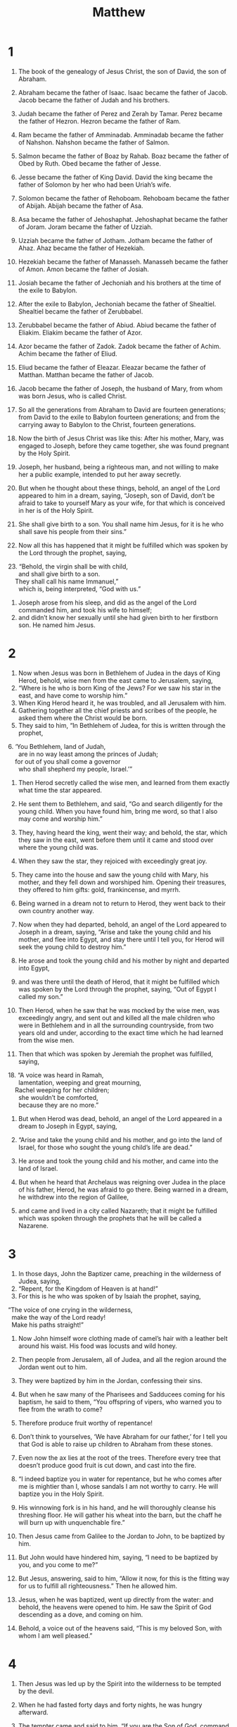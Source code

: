 #+TITLE: Matthew
* 1

1. The book of the genealogy of Jesus Christ, the son of David, the son of Abraham.

2. Abraham became the father of Isaac. Isaac became the father of Jacob. Jacob became the father of Judah and his brothers.
3. Judah became the father of Perez and Zerah by Tamar. Perez became the father of Hezron. Hezron became the father of Ram.
4. Ram became the father of Amminadab. Amminadab became the father of Nahshon. Nahshon became the father of Salmon.
5. Salmon became the father of Boaz by Rahab. Boaz became the father of Obed by Ruth. Obed became the father of Jesse.
6. Jesse became the father of King David. David the king became the father of Solomon by her who had been Uriah’s wife.
7. Solomon became the father of Rehoboam. Rehoboam became the father of Abijah. Abijah became the father of Asa.
8. Asa became the father of Jehoshaphat. Jehoshaphat became the father of Joram. Joram became the father of Uzziah.
9. Uzziah became the father of Jotham. Jotham became the father of Ahaz. Ahaz became the father of Hezekiah.
10. Hezekiah became the father of Manasseh. Manasseh became the father of Amon. Amon became the father of Josiah.
11. Josiah became the father of Jechoniah and his brothers at the time of the exile to Babylon.

12. After the exile to Babylon, Jechoniah became the father of Shealtiel. Shealtiel became the father of Zerubbabel.
13. Zerubbabel became the father of Abiud. Abiud became the father of Eliakim. Eliakim became the father of Azor.
14. Azor became the father of Zadok. Zadok became the father of Achim. Achim became the father of Eliud.
15. Eliud became the father of Eleazar. Eleazar became the father of Matthan. Matthan became the father of Jacob.
16. Jacob became the father of Joseph, the husband of Mary, from whom was born Jesus, who is called Christ.

17. So all the generations from Abraham to David are fourteen generations; from David to the exile to Babylon fourteen generations; and from the carrying away to Babylon to the Christ, fourteen generations.

18. Now the birth of Jesus Christ was like this: After his mother, Mary, was engaged to Joseph, before they came together, she was found pregnant by the Holy Spirit.
19. Joseph, her husband, being a righteous man, and not willing to make her a public example, intended to put her away secretly.
20. But when he thought about these things, behold, an angel of the Lord appeared to him in a dream, saying, “Joseph, son of David, don’t be afraid to take to yourself Mary as your wife, for that which is conceived in her is of the Holy Spirit.
21. She shall give birth to a son. You shall name him Jesus, for it is he who shall save his people from their sins.”

22. Now all this has happened that it might be fulfilled which was spoken by the Lord through the prophet, saying,

#+BEGIN_VERSE
23. “Behold, the virgin shall be with child,
      and shall give birth to a son.
    They shall call his name Immanuel,”
      which is, being interpreted, “God with us.”
#+END_VERSE

24. Joseph arose from his sleep, and did as the angel of the Lord commanded him, and took his wife to himself;
25. and didn’t know her sexually until she had given birth to her firstborn son. He named him Jesus.
* 2

1. Now when Jesus was born in Bethlehem of Judea in the days of King Herod, behold, wise men from the east came to Jerusalem, saying,
2. “Where is he who is born King of the Jews? For we saw his star in the east, and have come to worship him.”
3. When King Herod heard it, he was troubled, and all Jerusalem with him.
4. Gathering together all the chief priests and scribes of the people, he asked them where the Christ would be born.
5. They said to him, “In Bethlehem of Judea, for this is written through the prophet,

#+BEGIN_VERSE
6. ‘You Bethlehem, land of Judah,
      are in no way least among the princes of Judah;
    for out of you shall come a governor
      who shall shepherd my people, Israel.’”
#+END_VERSE

7. Then Herod secretly called the wise men, and learned from them exactly what time the star appeared.
8. He sent them to Bethlehem, and said, “Go and search diligently for the young child. When you have found him, bring me word, so that I also may come and worship him.”

9. They, having heard the king, went their way; and behold, the star, which they saw in the east, went before them until it came and stood over where the young child was.
10. When they saw the star, they rejoiced with exceedingly great joy.
11. They came into the house and saw the young child with Mary, his mother, and they fell down and worshiped him. Opening their treasures, they offered to him gifts: gold, frankincense, and myrrh.
12. Being warned in a dream not to return to Herod, they went back to their own country another way.

13. Now when they had departed, behold, an angel of the Lord appeared to Joseph in a dream, saying, “Arise and take the young child and his mother, and flee into Egypt, and stay there until I tell you, for Herod will seek the young child to destroy him.”

14. He arose and took the young child and his mother by night and departed into Egypt,
15. and was there until the death of Herod, that it might be fulfilled which was spoken by the Lord through the prophet, saying, “Out of Egypt I called my son.”

16. Then Herod, when he saw that he was mocked by the wise men, was exceedingly angry, and sent out and killed all the male children who were in Bethlehem and in all the surrounding countryside, from two years old and under, according to the exact time which he had learned from the wise men.
17. Then that which was spoken by Jeremiah the prophet was fulfilled, saying,

#+BEGIN_VERSE
18. “A voice was heard in Ramah,
      lamentation, weeping and great mourning,
    Rachel weeping for her children;
      she wouldn’t be comforted,
      because they are no more.”
#+END_VERSE

19. But when Herod was dead, behold, an angel of the Lord appeared in a dream to Joseph in Egypt, saying,
20. “Arise and take the young child and his mother, and go into the land of Israel, for those who sought the young child’s life are dead.”

21. He arose and took the young child and his mother, and came into the land of Israel.
22. But when he heard that Archelaus was reigning over Judea in the place of his father, Herod, he was afraid to go there. Being warned in a dream, he withdrew into the region of Galilee,
23. and came and lived in a city called Nazareth; that it might be fulfilled which was spoken through the prophets that he will be called a Nazarene.
* 3

1. In those days, John the Baptizer came, preaching in the wilderness of Judea, saying,
2. “Repent, for the Kingdom of Heaven is at hand!”
3. For this is he who was spoken of by Isaiah the prophet, saying,
#+BEGIN_VERSE
    “The voice of one crying in the wilderness,
      make the way of the Lord ready!
      Make his paths straight!”
#+END_VERSE

4. Now John himself wore clothing made of camel’s hair with a leather belt around his waist. His food was locusts and wild honey.
5. Then people from Jerusalem, all of Judea, and all the region around the Jordan went out to him.
6. They were baptized by him in the Jordan, confessing their sins.

7. But when he saw many of the Pharisees and Sadducees coming for his baptism, he said to them, “You offspring of vipers, who warned you to flee from the wrath to come?
8. Therefore produce fruit worthy of repentance!
9. Don’t think to yourselves, ‘We have Abraham for our father,’ for I tell you that God is able to raise up children to Abraham from these stones.
10. Even now the ax lies at the root of the trees. Therefore every tree that doesn’t produce good fruit is cut down, and cast into the fire.

11. “I indeed baptize you in water for repentance, but he who comes after me is mightier than I, whose sandals I am not worthy to carry. He will baptize you in the Holy Spirit.
12. His winnowing fork is in his hand, and he will thoroughly cleanse his threshing floor. He will gather his wheat into the barn, but the chaff he will burn up with unquenchable fire.”

13. Then Jesus came from Galilee to the Jordan to John, to be baptized by him.
14. But John would have hindered him, saying, “I need to be baptized by you, and you come to me?”

15. But Jesus, answering, said to him, “Allow it now, for this is the fitting way for us to fulfill all righteousness.” Then he allowed him.

16. Jesus, when he was baptized, went up directly from the water: and behold, the heavens were opened to him. He saw the Spirit of God descending as a dove, and coming on him.
17. Behold, a voice out of the heavens said, “This is my beloved Son, with whom I am well pleased.”
* 4

1. Then Jesus was led up by the Spirit into the wilderness to be tempted by the devil.
2. When he had fasted forty days and forty nights, he was hungry afterward.
3. The tempter came and said to him, “If you are the Son of God, command that these stones become bread.”

4. But he answered, “It is written, ‘Man shall not live by bread alone, but by every word that proceeds out of God’s mouth.’”

5. Then the devil took him into the holy city. He set him on the pinnacle of the temple,
6. and said to him, “If you are the Son of God, throw yourself down, for it is written,
#+BEGIN_VERSE
    ‘He will command his angels concerning you,’ and,
    ‘On their hands they will bear you up,
      so that you don’t dash your foot against a stone.’”
#+END_VERSE

7. Jesus said to him, “Again, it is written, ‘You shall not test the Lord, your God.’”

8. Again, the devil took him to an exceedingly high mountain, and showed him all the kingdoms of the world and their glory.
9. He said to him, “I will give you all of these things, if you will fall down and worship me.”

10. Then Jesus said to him, “Get behind me, Satan! For it is written, ‘You shall worship the Lord your God, and you shall serve him only.’”

11. Then the devil left him, and behold, angels came and served him.

12. Now when Jesus heard that John was delivered up, he withdrew into Galilee.
13. Leaving Nazareth, he came and lived in Capernaum, which is by the sea, in the region of Zebulun and Naphtali,
14. that it might be fulfilled which was spoken through Isaiah the prophet, saying,

#+BEGIN_VERSE
15. “The land of Zebulun and the land of Naphtali,
      toward the sea, beyond the Jordan,
      Galilee of the Gentiles,

16. the people who sat in darkness saw a great light;
      to those who sat in the region and shadow of death,
      to them light has dawned.”
#+END_VERSE

17. From that time, Jesus began to preach, and to say, “Repent! For the Kingdom of Heaven is at hand.”

18. Walking by the sea of Galilee, he saw two brothers: Simon, who is called Peter, and Andrew, his brother, casting a net into the sea; for they were fishermen.
19. He said to them, “Come after me, and I will make you fishers for men.”

20. They immediately left their nets and followed him.
21. Going on from there, he saw two other brothers, James the son of Zebedee, and John his brother, in the boat with Zebedee their father, mending their nets. He called them.
22. They immediately left the boat and their father, and followed him.

23. Jesus went about in all Galilee, teaching in their synagogues, preaching the Good News of the Kingdom, and healing every disease and every sickness among the people.
24. The report about him went out into all Syria. They brought to him all who were sick, afflicted with various diseases and torments, possessed with demons, epileptics, and paralytics; and he healed them.
25. Great multitudes from Galilee, Decapolis, Jerusalem, Judea, and from beyond the Jordan followed him.
* 5

1. Seeing the multitudes, he went up onto the mountain. When he had sat down, his disciples came to him.
2. He opened his mouth and taught them, saying,

#+BEGIN_VERSE
3.  “Blessed are the poor in spirit,
      for theirs is the Kingdom of Heaven.

4.  Blessed are those who mourn,
      for they shall be comforted.

5.  Blessed are the gentle,
      for they shall inherit the earth.

6.  Blessed are those who hunger and thirst for righteousness,
      for they shall be filled.

7.  Blessed are the merciful,
      for they shall obtain mercy.

8.  Blessed are the pure in heart,
      for they shall see God.

9.  Blessed are the peacemakers,
      for they shall be called children of God.

10.  Blessed are those who have been persecuted for righteousness’ sake,
      for theirs is the Kingdom of Heaven.
#+END_VERSE

11.  “Blessed are you when people reproach you, persecute you, and say all kinds of evil against you falsely, for my sake.
12.  Rejoice, and be exceedingly glad, for great is your reward in heaven. For that is how they persecuted the prophets who were before you.

13.  “You are the salt of the earth, but if the salt has lost its flavor, with what will it be salted? It is then good for nothing, but to be cast out and trodden under the feet of men.

14.  You are the light of the world. A city located on a hill can’t be hidden.
15.  Neither do you light a lamp and put it under a measuring basket, but on a stand; and it shines to all who are in the house.
16.  Even so, let your light shine before men, that they may see your good works and glorify your Father who is in heaven.

17.  “Don’t think that I came to destroy the law or the prophets. I didn’t come to destroy, but to fulfill.
18.  For most certainly, I tell you, until heaven and earth pass away, not even one smallest letter or one tiny pen stroke shall in any way pass away from the law, until all things are accomplished.
19.  Therefore, whoever shall break one of these least commandments and teach others to do so, shall be called least in the Kingdom of Heaven; but whoever shall do and teach them shall be called great in the Kingdom of Heaven.
20.  For I tell you that unless your righteousness exceeds that of the scribes and Pharisees, there is no way you will enter into the Kingdom of Heaven.

21.  “You have heard that it was said to the ancient ones, ‘You shall not murder;’ and ‘Whoever murders will be in danger of the judgment.’
22.  But I tell you that everyone who is angry with his brother without a cause  will be in danger of the judgment. Whoever says to his brother, ‘Raca!’  will be in danger of the council. Whoever says, ‘You fool!’ will be in danger of the fire of Gehenna.

23.  “If therefore you are offering your gift at the altar, and there remember that your brother has anything against you,
24.  leave your gift there before the altar, and go your way. First be reconciled to your brother, and then come and offer your gift.
25.  Agree with your adversary quickly while you are with him on the way; lest perhaps the prosecutor deliver you to the judge, and the judge deliver you to the officer, and you be cast into prison.
26.  Most certainly I tell you, you shall by no means get out of there until you have paid the last penny.

27.  “You have heard that it was said,  ‘You shall not commit adultery;’
28.  but I tell you that everyone who gazes at a woman to lust after her has committed adultery with her already in his heart.
29.  If your right eye causes you to stumble, pluck it out and throw it away from you. For it is more profitable for you that one of your members should perish than for your whole body to be cast into Gehenna.
30.  If your right hand causes you to stumble, cut it off, and throw it away from you. For it is more profitable for you that one of your members should perish, than for your whole body to be cast into Gehenna.

31.  “It was also said, ‘Whoever shall put away his wife, let him give her a writing of divorce,’
32.  but I tell you that whoever puts away his wife, except for the cause of sexual immorality, makes her an adulteress; and whoever marries her when she is put away commits adultery.

33.  “Again you have heard that it was said to the ancient ones, ‘You shall not make false vows, but shall perform to the Lord your vows,’
34.  but I tell you, don’t swear at all: neither by heaven, for it is the throne of God;
35.  nor by the earth, for it is the footstool of his feet; nor by Jerusalem, for it is the city of the great King.
36.  Neither shall you swear by your head, for you can’t make one hair white or black.
37.  But let your ‘Yes’ be ‘Yes’ and your ‘No’ be ‘No.’ Whatever is more than these is of the evil one.

38.  “You have heard that it was said, ‘An eye for an eye, and a tooth for a tooth.’
39.  But I tell you, don’t resist him who is evil; but whoever strikes you on your right cheek, turn to him the other also.
40.  If anyone sues you to take away your coat, let him have your cloak also.
41.  Whoever compels you to go one mile, go with him two.
42.  Give to him who asks you, and don’t turn away him who desires to borrow from you.

43.  “You have heard that it was said, ‘You shall love your neighbor  and hate your enemy.’
44.  But I tell you, love your enemies, bless those who curse you, do good to those who hate you, and pray for those who mistreat you and persecute you,
45.  that you may be children of your Father who is in heaven. For he makes his sun to rise on the evil and the good, and sends rain on the just and the unjust.
46.  For if you love those who love you, what reward do you have? Don’t even the tax collectors do the same?
47.  If you only greet your friends, what more do you do than others? Don’t even the tax collectors do the same?
48.  Therefore you shall be perfect, just as your Father in heaven is perfect.
* 6

1.  “Be careful that you don’t do your charitable giving before men, to be seen by them, or else you have no reward from your Father who is in heaven.
2.  Therefore, when you do merciful deeds, don’t sound a trumpet before yourself, as the hypocrites do in the synagogues and in the streets, that they may get glory from men. Most certainly I tell you, they have received their reward.
3.  But when you do merciful deeds, don’t let your left hand know what your right hand does,
4.  so that your merciful deeds may be in secret, then your Father who sees in secret will reward you openly.

5.  “When you pray, you shall not be as the hypocrites, for they love to stand and pray in the synagogues and in the corners of the streets, that they may be seen by men. Most certainly, I tell you, they have received their reward.
6.  But you, when you pray, enter into your inner room, and having shut your door, pray to your Father who is in secret; and your Father who sees in secret will reward you openly.
7.  In praying, don’t use vain repetitions as the Gentiles do; for they think that they will be heard for their much speaking.
8.  Therefore don’t be like them, for your Father knows what things you need before you ask him.
9.  Pray like this:
#+BEGIN_VERSE
    “‘Our Father in heaven, may your name be kept holy.

10.  Let your Kingdom come.
      Let your will be done on earth as it is in heaven.

11.  Give us today our daily bread.

12.  Forgive us our debts,
      as we also forgive our debtors.

13.  Bring us not into temptation,
      but deliver us from the evil one.
    For yours is the Kingdom, the power, and the glory forever. Amen.’
#+END_VERSE

14.  “For if you forgive men their trespasses, your heavenly Father will also forgive you.
15.  But if you don’t forgive men their trespasses, neither will your Father forgive your trespasses.

16.  “Moreover when you fast, don’t be like the hypocrites, with sad faces. For they disfigure their faces that they may be seen by men to be fasting. Most certainly I tell you, they have received their reward.
17.  But you, when you fast, anoint your head and wash your face,
18.  so that you are not seen by men to be fasting, but by your Father who is in secret; and your Father, who sees in secret, will reward you.

19.  “Don’t lay up treasures for yourselves on the earth, where moth and rust consume, and where thieves break through and steal;
20.  but lay up for yourselves treasures in heaven, where neither moth nor rust consume, and where thieves don’t break through and steal;
21.  for where your treasure is, there your heart will be also.

22.  “The lamp of the body is the eye. If therefore your eye is sound, your whole body will be full of light.
23.  But if your eye is evil, your whole body will be full of darkness. If therefore the light that is in you is darkness, how great is the darkness!

24.  “No one can serve two masters, for either he will hate the one and love the other, or else he will be devoted to one and despise the other. You can’t serve both God and Mammon.
25.  Therefore I tell you, don’t be anxious for your life: what you will eat, or what you will drink; nor yet for your body, what you will wear. Isn’t life more than food, and the body more than clothing?
26.  See the birds of the sky, that they don’t sow, neither do they reap, nor gather into barns. Your heavenly Father feeds them. Aren’t you of much more value than they?

27.  “Which of you by being anxious, can add one moment to his lifespan?
28.  Why are you anxious about clothing? Consider the lilies of the field, how they grow. They don’t toil, neither do they spin,
29.  yet I tell you that even Solomon in all his glory was not dressed like one of these.
30.  But if God so clothes the grass of the field, which today exists and tomorrow is thrown into the oven, won’t he much more clothe you, you of little faith?

31.  “Therefore don’t be anxious, saying, ‘What will we eat?’, ‘What will we drink?’ or, ‘With what will we be clothed?’
32.  For the Gentiles seek after all these things; for your heavenly Father knows that you need all these things.
33.  But seek first God’s Kingdom and his righteousness; and all these things will be given to you as well.
34.  Therefore don’t be anxious for tomorrow, for tomorrow will be anxious for itself. Each day’s own evil is sufficient.
* 7

1.  “Don’t judge, so that you won’t be judged.
2.  For with whatever judgment you judge, you will be judged; and with whatever measure you measure, it will be measured to you.
3.  Why do you see the speck that is in your brother’s eye, but don’t consider the beam that is in your own eye?
4.  Or how will you tell your brother, ‘Let me remove the speck from your eye,’ and behold, the beam is in your own eye?
5.  You hypocrite! First remove the beam out of your own eye, and then you can see clearly to remove the speck out of your brother’s eye.

6.  “Don’t give that which is holy to the dogs, neither throw your pearls before the pigs, lest perhaps they trample them under their feet, and turn and tear you to pieces.

7.  “Ask, and it will be given you. Seek, and you will find. Knock, and it will be opened for you.
8.  For everyone who asks receives. He who seeks finds. To him who knocks it will be opened.
9.  Or who is there among you who, if his son asks him for bread, will give him a stone?
10.  Or if he asks for a fish, who will give him a serpent?
11.  If you then, being evil, know how to give good gifts to your children, how much more will your Father who is in heaven give good things to those who ask him!
12.  Therefore, whatever you desire for men to do to you, you shall also do to them; for this is the law and the prophets.

13.  “Enter in by the narrow gate; for the gate is wide and the way is broad that leads to destruction, and there are many who enter in by it.
14.  How narrow is the gate and the way is restricted that leads to life! There are few who find it.

15.  “Beware of false prophets, who come to you in sheep’s clothing, but inwardly are ravening wolves.
16.  By their fruits you will know them. Do you gather grapes from thorns or figs from thistles?
17.  Even so, every good tree produces good fruit, but the corrupt tree produces evil fruit.
18.  A good tree can’t produce evil fruit, neither can a corrupt tree produce good fruit.
19.  Every tree that doesn’t grow good fruit is cut down and thrown into the fire.
20.  Therefore by their fruits you will know them.

21.  “Not everyone who says to me, ‘Lord, Lord,’ will enter into the Kingdom of Heaven, but he who does the will of my Father who is in heaven.
22.  Many will tell me in that day, ‘Lord, Lord, didn’t we prophesy in your name, in your name cast out demons, and in your name do many mighty works?’
23.  Then I will tell them, ‘I never knew you. Depart from me, you who work iniquity.’

24.  “Everyone therefore who hears these words of mine and does them, I will liken him to a wise man who built his house on a rock.
25.  The rain came down, the floods came, and the winds blew and beat on that house; and it didn’t fall, for it was founded on the rock.
26.  Everyone who hears these words of mine and doesn’t do them will be like a foolish man who built his house on the sand.
27.  The rain came down, the floods came, and the winds blew and beat on that house; and it fell—and its fall was great.”

28. When Jesus had finished saying these things, the multitudes were astonished at his teaching,
29. for he taught them with authority, and not like the scribes.
* 8

1. When he came down from the mountain, great multitudes followed him.
2. Behold, a leper came to him and worshiped him, saying, “Lord, if you want to, you can make me clean.”

3. Jesus stretched out his hand and touched him, saying, “I want to. Be made clean.” Immediately his leprosy was cleansed.
4. Jesus said to him, “See that you tell nobody; but go, show yourself to the priest, and offer the gift that Moses commanded, as a testimony to them.”

5. When he came into Capernaum, a centurion came to him, asking him for help,
6. saying, “Lord, my servant lies in the house paralyzed, grievously tormented.”

7. Jesus said to him, “I will come and heal him.”

8. The centurion answered, “Lord, I’m not worthy for you to come under my roof. Just say the word, and my servant will be healed.
9. For I am also a man under authority, having under myself soldiers. I tell this one, ‘Go,’ and he goes; and tell another, ‘Come,’ and he comes; and tell my servant, ‘Do this,’ and he does it.”

10. When Jesus heard it, he marveled and said to those who followed, “Most certainly I tell you, I haven’t found so great a faith, not even in Israel.
11.  I tell you that many will come from the east and the west, and will sit down with Abraham, Isaac, and Jacob in the Kingdom of Heaven,
12.  but the children of the Kingdom will be thrown out into the outer darkness. There will be weeping and gnashing of teeth.”
13. Jesus said to the centurion, “Go your way. Let it be done for you as you have believed.” His servant was healed in that hour.

14. When Jesus came into Peter’s house, he saw his wife’s mother lying sick with a fever.
15. He touched her hand, and the fever left her. So she got up and served him.
16. When evening came, they brought to him many possessed with demons. He cast out the spirits with a word, and healed all who were sick,
17. that it might be fulfilled which was spoken through Isaiah the prophet, saying, “He took our infirmities and bore our diseases.”

18. Now when Jesus saw great multitudes around him, he gave the order to depart to the other side.

19. A scribe came and said to him, “Teacher, I will follow you wherever you go.”

20. Jesus said to him, “The foxes have holes and the birds of the sky have nests, but the Son of Man has nowhere to lay his head.”

21. Another of his disciples said to him, “Lord, allow me first to go and bury my father.”

22. But Jesus said to him, “Follow me, and leave the dead to bury their own dead.”

23. When he got into a boat, his disciples followed him.
24. Behold, a violent storm came up on the sea, so much that the boat was covered with the waves; but he was asleep.
25. The disciples came to him and woke him up, saying, “Save us, Lord! We are dying!”

26. He said to them, “Why are you fearful, O you of little faith?”  Then he got up, rebuked the wind and the sea, and there was a great calm.

27. The men marveled, saying, “What kind of man is this, that even the wind and the sea obey him?”

28. When he came to the other side, into the country of the Gergesenes, two people possessed by demons met him there, coming out of the tombs, exceedingly fierce, so that nobody could pass that way.
29. Behold, they cried out, saying, “What do we have to do with you, Jesus, Son of God? Have you come here to torment us before the time?”
30. Now there was a herd of many pigs feeding far away from them.
31. The demons begged him, saying, “If you cast us out, permit us to go away into the herd of pigs.”

32. He said to them, “Go!”
 They came out and went into the herd of pigs; and behold, the whole herd of pigs rushed down the cliff into the sea and died in the water.
33. Those who fed them fled and went away into the city and told everything, including what happened to those who were possessed with demons.
34. Behold, all the city came out to meet Jesus. When they saw him, they begged that he would depart from their borders.
* 9

1. He entered into a boat and crossed over, and came into his own city.
2. Behold, they brought to him a man who was paralyzed, lying on a bed. Jesus, seeing their faith, said to the paralytic, “Son, cheer up! Your sins are forgiven you.”

3. Behold, some of the scribes said to themselves, “This man blasphemes.”

4. Jesus, knowing their thoughts, said, “Why do you think evil in your hearts?
5.  For which is easier, to say, ‘Your sins are forgiven;’ or to say, ‘Get up, and walk?’
6.  But that you may know that the Son of Man has authority on earth to forgive sins—” (then he said to the paralytic), “Get up, and take up your mat, and go to your house.”

7. He arose and departed to his house.
8. But when the multitudes saw it, they marveled and glorified God, who had given such authority to men.

9. As Jesus passed by from there, he saw a man called Matthew sitting at the tax collection office. He said to him, “Follow me.” He got up and followed him.
10. As he sat in the house, behold, many tax collectors and sinners came and sat down with Jesus and his disciples.
11. When the Pharisees saw it, they said to his disciples, “Why does your teacher eat with tax collectors and sinners?”

12. When Jesus heard it, he said to them, “Those who are healthy have no need for a physician, but those who are sick do.
13.  But you go and learn what this means: ‘I desire mercy, and not sacrifice,’ for I came not to call the righteous, but sinners to repentance.”

14. Then John’s disciples came to him, saying, “Why do we and the Pharisees fast often, but your disciples don’t fast?”

15. Jesus said to them, “Can the friends of the bridegroom mourn as long as the bridegroom is with them? But the days will come when the bridegroom will be taken away from them, and then they will fast.
16.  No one puts a piece of unshrunk cloth on an old garment; for the patch would tear away from the garment, and a worse hole is made.
17.  Neither do people put new wine into old wine skins, or else the skins would burst, and the wine be spilled, and the skins ruined. No, they put new wine into fresh wine skins, and both are preserved.”

18. While he told these things to them, behold, a ruler came and worshiped him, saying, “My daughter has just died, but come and lay your hand on her, and she will live.”

19. Jesus got up and followed him, as did his disciples.
20. Behold, a woman who had a discharge of blood for twelve years came behind him, and touched the fringe of his garment;
21. for she said within herself, “If I just touch his garment, I will be made well.”

22. But Jesus, turning around and seeing her, said, “Daughter, cheer up! Your faith has made you well.” And the woman was made well from that hour.

23. When Jesus came into the ruler’s house and saw the flute players and the crowd in noisy disorder,
24. he said to them, “Make room, because the girl isn’t dead, but sleeping.”
 They were ridiculing him.
25. But when the crowd was sent out, he entered in, took her by the hand, and the girl arose.
26. The report of this went out into all that land.

27. As Jesus passed by from there, two blind men followed him, calling out and saying, “Have mercy on us, son of David!”
28. When he had come into the house, the blind men came to him. Jesus said to them, “Do you believe that I am able to do this?”
 They told him, “Yes, Lord.”

29. Then he touched their eyes, saying, “According to your faith be it done to you.”
30. Then their eyes were opened. Jesus strictly commanded them, saying, “See that no one knows about this.”
31. But they went out and spread abroad his fame in all that land.

32. As they went out, behold, a mute man who was demon possessed was brought to him.
33. When the demon was cast out, the mute man spoke. The multitudes marveled, saying, “Nothing like this has ever been seen in Israel!”

34. But the Pharisees said, “By the prince of the demons, he casts out demons.”

35. Jesus went about all the cities and the villages, teaching in their synagogues and preaching the Good News of the Kingdom, and healing every disease and every sickness among the people.
36. But when he saw the multitudes, he was moved with compassion for them because they were harassed and scattered, like sheep without a shepherd.
37. Then he said to his disciples, “The harvest indeed is plentiful, but the laborers are few.
38.  Pray therefore that the Lord of the harvest will send out laborers into his harvest.”
* 10

1. He called to himself his twelve disciples, and gave them authority over unclean spirits, to cast them out, and to heal every disease and every sickness.
2. Now the names of the twelve apostles are these. The first, Simon, who is called Peter; Andrew, his brother; James the son of Zebedee; John, his brother;
3. Philip; Bartholomew; Thomas; Matthew the tax collector; James the son of Alphaeus; Lebbaeus, who was also called Thaddaeus;
4. Simon the Zealot; and Judas Iscariot, who also betrayed him.

5. Jesus sent these twelve out and commanded them, saying, “Don’t go among the Gentiles, and don’t enter into any city of the Samaritans.
6.  Rather, go to the lost sheep of the house of Israel.
7.  As you go, preach, saying, ‘The Kingdom of Heaven is at hand!’
8.  Heal the sick, cleanse the lepers, and cast out demons. Freely you received, so freely give.
9.  Don’t take any gold, silver, or brass in your money belts.
10.  Take no bag for your journey, neither two coats, nor sandals, nor staff: for the laborer is worthy of his food.
11.  Into whatever city or village you enter, find out who in it is worthy, and stay there until you go on.
12.  As you enter into the household, greet it.
13.  If the household is worthy, let your peace come on it, but if it isn’t worthy, let your peace return to you.
14.  Whoever doesn’t receive you or hear your words, as you go out of that house or that city, shake the dust off your feet.
15.  Most certainly I tell you, it will be more tolerable for the land of Sodom and Gomorrah in the day of judgment than for that city.

16.  “Behold, I send you out as sheep among wolves. Therefore be wise as serpents and harmless as doves.
17.  But beware of men, for they will deliver you up to councils, and in their synagogues they will scourge you.
18.  Yes, and you will be brought before governors and kings for my sake, for a testimony to them and to the nations.
19.  But when they deliver you up, don’t be anxious how or what you will say, for it will be given you in that hour what you will say.
20.  For it is not you who speak, but the Spirit of your Father who speaks in you.

21.  “Brother will deliver up brother to death, and the father his child. Children will rise up against parents and cause them to be put to death.
22.  You will be hated by all men for my name’s sake, but he who endures to the end will be saved.
23.  But when they persecute you in this city, flee into the next, for most certainly I tell you, you will not have gone through the cities of Israel until the Son of Man has come.

24.  “A disciple is not above his teacher, nor a servant above his lord.
25.  It is enough for the disciple that he be like his teacher, and the servant like his lord. If they have called the master of the house Beelzebul, how much more those of his household!
26.  Therefore don’t be afraid of them, for there is nothing covered that will not be revealed, or hidden that will not be known.
27.  What I tell you in the darkness, speak in the light; and what you hear whispered in the ear, proclaim on the housetops.
28.  Don’t be afraid of those who kill the body, but are not able to kill the soul. Rather, fear him who is able to destroy both soul and body in Gehenna.

29.  “Aren’t two sparrows sold for an assarion coin? Not one of them falls to the ground apart from your Father’s will.
30.  But the very hairs of your head are all numbered.
31.  Therefore don’t be afraid. You are of more value than many sparrows.
32.  Everyone therefore who confesses me before men, I will also confess him before my Father who is in heaven.
33.  But whoever denies me before men, I will also deny him before my Father who is in heaven.

34.  “Don’t think that I came to send peace on the earth. I didn’t come to send peace, but a sword.
35.  For I came to set a man at odds against his father, and a daughter against her mother, and a daughter-in-law against her mother-in-law.
36.  A man’s foes will be those of his own household.
37.  He who loves father or mother more than me is not worthy of me; and he who loves son or daughter more than me isn’t worthy of me.
38.  He who doesn’t take his cross and follow after me isn’t worthy of me.
39.  He who seeks his life will lose it; and he who loses his life for my sake will find it.

40.  “He who receives you receives me, and he who receives me receives him who sent me.
41.  He who receives a prophet in the name of a prophet will receive a prophet’s reward. He who receives a righteous man in the name of a righteous man will receive a righteous man’s reward.
42.  Whoever gives one of these little ones just a cup of cold water to drink in the name of a disciple, most certainly I tell you, he will in no way lose his reward.”
* 11

1. When Jesus had finished directing his twelve disciples, he departed from there to teach and preach in their cities.

2. Now when John heard in the prison the works of Christ, he sent two of his disciples
3. and said to him, “Are you he who comes, or should we look for another?”

4. Jesus answered them, “Go and tell John the things which you hear and see:
5.  the blind receive their sight, the lame walk, the lepers are cleansed, the deaf hear, the dead are raised up, and the poor have good news preached to them.
6.  Blessed is he who finds no occasion for stumbling in me.”

7. As these went their way, Jesus began to say to the multitudes concerning John, “What did you go out into the wilderness to see? A reed shaken by the wind?
8.  But what did you go out to see? A man in soft clothing? Behold, those who wear soft clothing are in kings’ houses.
9.  But why did you go out? To see a prophet? Yes, I tell you, and much more than a prophet.
10.  For this is he, of whom it is written, ‘Behold, I send my messenger before your face, who will prepare your way before you.’
11.  Most certainly I tell you, among those who are born of women there has not arisen anyone greater than John the Baptizer; yet he who is least in the Kingdom of Heaven is greater than he.
12.  From the days of John the Baptizer until now, the Kingdom of Heaven suffers violence, and the violent take it by force.
13.  For all the prophets and the law prophesied until John.
14.  If you are willing to receive it, this is Elijah, who is to come.
15.  He who has ears to hear, let him hear.

16.  “But to what shall I compare this generation? It is like children sitting in the marketplaces, who call to their companions
17.  and say, ‘We played the flute for you, and you didn’t dance. We mourned for you, and you didn’t lament.’
18.  For John came neither eating nor drinking, and they say, ‘He has a demon.’
19.  The Son of Man came eating and drinking, and they say, ‘Behold, a gluttonous man and a drunkard, a friend of tax collectors and sinners!’ But wisdom is justified by her children.”

20. Then he began to denounce the cities in which most of his mighty works had been done, because they didn’t repent.
21.  “Woe to you, Chorazin! Woe to you, Bethsaida! For if the mighty works had been done in Tyre and Sidon which were done in you, they would have repented long ago in sackcloth and ashes.
22.  But I tell you, it will be more tolerable for Tyre and Sidon on the day of judgment than for you.
23.  You, Capernaum, who are exalted to heaven, you will go down to Hades.  For if the mighty works had been done in Sodom which were done in you, it would have remained until today.
24.  But I tell you that it will be more tolerable for the land of Sodom on the day of judgment, than for you.”

25. At that time, Jesus answered, “I thank you, Father, Lord of heaven and earth, that you hid these things from the wise and understanding, and revealed them to infants.
26.  Yes, Father, for so it was well-pleasing in your sight.
27.  All things have been delivered to me by my Father. No one knows the Son, except the Father; neither does anyone know the Father, except the Son and he to whom the Son desires to reveal him.

28.  “Come to me, all you who labor and are heavily burdened, and I will give you rest.
29.  Take my yoke upon you and learn from me, for I am gentle and humble in heart; and you will find rest for your souls.
30.  For my yoke is easy, and my burden is light.”
* 12

1. At that time, Jesus went on the Sabbath day through the grain fields. His disciples were hungry and began to pluck heads of grain and to eat.
2. But the Pharisees, when they saw it, said to him, “Behold, your disciples do what is not lawful to do on the Sabbath.”

3. But he said to them, “Haven’t you read what David did when he was hungry, and those who were with him:
4.  how he entered into God’s house and ate the show bread, which was not lawful for him to eat, nor for those who were with him, but only for the priests?
5.  Or have you not read in the law that on the Sabbath day the priests in the temple profane the Sabbath and are guiltless?
6.  But I tell you that one greater than the temple is here.
7.  But if you had known what this means, ‘I desire mercy, and not sacrifice,’ you wouldn’t have condemned the guiltless.
8.  For the Son of Man is Lord of the Sabbath.”

9. He departed from there and went into their synagogue.
10. And behold, there was a man with a withered hand. They asked him, “Is it lawful to heal on the Sabbath day?” so that they might accuse him.

11. He said to them, “What man is there among you who has one sheep, and if this one falls into a pit on the Sabbath day, won’t he grab on to it and lift it out?
12.  Of how much more value then is a man than a sheep! Therefore it is lawful to do good on the Sabbath day.”
13. Then he told the man, “Stretch out your hand.” He stretched it out; and it was restored whole, just like the other.
14. But the Pharisees went out and conspired against him, how they might destroy him.

15. Jesus, perceiving that, withdrew from there. Great multitudes followed him; and he healed them all,
16. and commanded them that they should not make him known,
17. that it might be fulfilled which was spoken through Isaiah the prophet, saying,

#+BEGIN_VERSE
18. “Behold, my servant whom I have chosen,
      my beloved in whom my soul is well pleased.
    I will put my Spirit on him.
      He will proclaim justice to the nations.

19. He will not strive, nor shout,
      neither will anyone hear his voice in the streets.

20. He won’t break a bruised reed.
      He won’t quench a smoking flax,
    until he leads justice to victory.
#+END_VERSE

21. In his name, the nations will hope.”

22. Then one possessed by a demon, blind and mute, was brought to him; and he healed him, so that the blind and mute man both spoke and saw.
23. All the multitudes were amazed, and said, “Can this be the son of David?”
24. But when the Pharisees heard it, they said, “This man does not cast out demons except by Beelzebul, the prince of the demons.”

25. Knowing their thoughts, Jesus said to them, “Every kingdom divided against itself is brought to desolation, and every city or house divided against itself will not stand.
26.  If Satan casts out Satan, he is divided against himself. How then will his kingdom stand?
27.  If I by Beelzebul cast out demons, by whom do your children cast them out? Therefore they will be your judges.
28.  But if I by the Spirit of God cast out demons, then God’s Kingdom has come upon you.
29.  Or how can one enter into the house of the strong man and plunder his goods, unless he first bind the strong man? Then he will plunder his house.

30.  “He who is not with me is against me, and he who doesn’t gather with me, scatters.
31.  Therefore I tell you, every sin and blasphemy will be forgiven men, but the blasphemy against the Spirit will not be forgiven men.
32.  Whoever speaks a word against the Son of Man, it will be forgiven him; but whoever speaks against the Holy Spirit, it will not be forgiven him, either in this age, or in that which is to come.

33.  “Either make the tree good and its fruit good, or make the tree corrupt and its fruit corrupt; for the tree is known by its fruit.
34.  You offspring of vipers, how can you, being evil, speak good things? For out of the abundance of the heart, the mouth speaks.
35.  The good man out of his good treasure brings out good things, and the evil man out of his evil treasure brings out evil things.
36.  I tell you that every idle word that men speak, they will give account of it in the day of judgment.
37.  For by your words you will be justified, and by your words you will be condemned.”

38. Then certain of the scribes and Pharisees answered, “Teacher, we want to see a sign from you.”

39. But he answered them, “An evil and adulterous generation seeks after a sign, but no sign will be given to it but the sign of Jonah the prophet.
40.  For as Jonah was three days and three nights in the belly of the huge fish, so will the Son of Man be three days and three nights in the heart of the earth.
41.  The men of Nineveh will stand up in the judgment with this generation and will condemn it, for they repented at the preaching of Jonah; and behold, someone greater than Jonah is here.
42.  The Queen of the South will rise up in the judgment with this generation and will condemn it, for she came from the ends of the earth to hear the wisdom of Solomon; and behold, someone greater than Solomon is here.

43.  “When an unclean spirit has gone out of a man, he passes through waterless places seeking rest, and doesn’t find it.
44.  Then he says, ‘I will return into my house from which I came;’ and when he has come back, he finds it empty, swept, and put in order.
45.  Then he goes and takes with himself seven other spirits more evil than he is, and they enter in and dwell there. The last state of that man becomes worse than the first. Even so will it be also to this evil generation.”

46. While he was yet speaking to the multitudes, behold, his mother and his brothers stood outside, seeking to speak to him.
47. One said to him, “Behold, your mother and your brothers stand outside, seeking to speak to you.”

48. But he answered him who spoke to him, “Who is my mother? Who are my brothers?”
49. He stretched out his hand toward his disciples, and said, “Behold, my mother and my brothers!
50.  For whoever does the will of my Father who is in heaven, he is my brother, and sister, and mother.”
* 13

1. On that day Jesus went out of the house and sat by the seaside.
2. Great multitudes gathered to him, so that he entered into a boat and sat; and all the multitude stood on the beach.
3. He spoke to them many things in parables, saying, “Behold, a farmer went out to sow.
4.  As he sowed, some seeds fell by the roadside, and the birds came and devoured them.
5.  Others fell on rocky ground, where they didn’t have much soil, and immediately they sprang up, because they had no depth of earth.
6.  When the sun had risen, they were scorched. Because they had no root, they withered away.
7.  Others fell among thorns. The thorns grew up and choked them.
8.  Others fell on good soil and yielded fruit: some one hundred times as much, some sixty, and some thirty.
9.  He who has ears to hear, let him hear.”

10. The disciples came, and said to him, “Why do you speak to them in parables?”

11. He answered them, “To you it is given to know the mysteries of the Kingdom of Heaven, but it is not given to them.
12.  For whoever has, to him will be given, and he will have abundance; but whoever doesn’t have, from him will be taken away even that which he has.
13.  Therefore I speak to them in parables, because seeing they don’t see, and hearing, they don’t hear, neither do they understand.
14.  In them the prophecy of Isaiah is fulfilled, which says,
#+BEGIN_VERSE
    ‘By hearing you will hear,
      and will in no way understand;
    Seeing you will see,
      and will in no way perceive;

15.  for this people’s heart has grown callous,
      their ears are dull of hearing,
      and they have closed their eyes;
    or else perhaps they might perceive with their eyes,
      hear with their ears,
      understand with their heart,
    and would turn again,
      and I would heal them.’
#+END_VERSE

16.  “But blessed are your eyes, for they see; and your ears, for they hear.
17.  For most certainly I tell you that many prophets and righteous men desired to see the things which you see, and didn’t see them; and to hear the things which you hear, and didn’t hear them.

18.  “Hear, then, the parable of the farmer.
19.  When anyone hears the word of the Kingdom and doesn’t understand it, the evil one comes and snatches away that which has been sown in his heart. This is what was sown by the roadside.
20.  What was sown on the rocky places, this is he who hears the word and immediately with joy receives it;
21.  yet he has no root in himself, but endures for a while. When oppression or persecution arises because of the word, immediately he stumbles.
22.  What was sown among the thorns, this is he who hears the word, but the cares of this age and the deceitfulness of riches choke the word, and he becomes unfruitful.
23.  What was sown on the good ground, this is he who hears the word and understands it, who most certainly bears fruit and produces, some one hundred times as much, some sixty, and some thirty.”

24. He set another parable before them, saying, “The Kingdom of Heaven is like a man who sowed good seed in his field,
25.  but while people slept, his enemy came and sowed darnel weeds also among the wheat, and went away.
26.  But when the blade sprang up and produced grain, then the darnel weeds appeared also.
27.  The servants of the householder came and said to him, ‘Sir, didn’t you sow good seed in your field? Where did these darnel weeds come from?’

28.  “He said to them, ‘An enemy has done this.’
 “The servants asked him, ‘Do you want us to go and gather them up?’

29.  “But he said, ‘No, lest perhaps while you gather up the darnel weeds, you root up the wheat with them.
30.  Let both grow together until the harvest, and in the harvest time I will tell the reapers, “First, gather up the darnel weeds, and bind them in bundles to burn them; but gather the wheat into my barn.”’”

31. He set another parable before them, saying, “The Kingdom of Heaven is like a grain of mustard seed which a man took, and sowed in his field,
32.  which indeed is smaller than all seeds. But when it is grown, it is greater than the herbs and becomes a tree, so that the birds of the air come and lodge in its branches.”

33. He spoke another parable to them. “The Kingdom of Heaven is like yeast which a woman took and hid in three measures of meal, until it was all leavened.”

34. Jesus spoke all these things in parables to the multitudes; and without a parable, he didn’t speak to them,
35. that it might be fulfilled which was spoken through the prophet, saying,
#+BEGIN_VERSE
    “I will open my mouth in parables;
      I will utter things hidden from the foundation of the world.”
#+END_VERSE

36. Then Jesus sent the multitudes away, and went into the house. His disciples came to him, saying, “Explain to us the parable of the darnel weeds of the field.”

37. He answered them, “He who sows the good seed is the Son of Man,
38.  the field is the world, the good seeds are the children of the Kingdom, and the darnel weeds are the children of the evil one.
39.  The enemy who sowed them is the devil. The harvest is the end of the age, and the reapers are angels.
40.  As therefore the darnel weeds are gathered up and burned with fire; so will it be at the end of this age.
41.  The Son of Man will send out his angels, and they will gather out of his Kingdom all things that cause stumbling and those who do iniquity,
42.  and will cast them into the furnace of fire. There will be weeping and gnashing of teeth.
43.  Then the righteous will shine like the sun in the Kingdom of their Father. He who has ears to hear, let him hear.

44.  “Again, the Kingdom of Heaven is like treasure hidden in the field, which a man found and hid. In his joy, he goes and sells all that he has and buys that field.

45.  “Again, the Kingdom of Heaven is like a man who is a merchant seeking fine pearls,
46.  who having found one pearl of great price, he went and sold all that he had and bought it.

47.  “Again, the Kingdom of Heaven is like a dragnet that was cast into the sea and gathered some fish of every kind,
48.  which, when it was filled, fishermen drew up on the beach. They sat down and gathered the good into containers, but the bad they threw away.
49.  So it will be in the end of the world. The angels will come and separate the wicked from among the righteous,
50.  and will cast them into the furnace of fire. There will be weeping and gnashing of teeth.”
51. Jesus said to them, “Have you understood all these things?”
 They answered him, “Yes, Lord.”

52. He said to them, “Therefore every scribe who has been made a disciple in the Kingdom of Heaven is like a man who is a householder, who brings out of his treasure new and old things.”

53. When Jesus had finished these parables, he departed from there.
54. Coming into his own country, he taught them in their synagogue, so that they were astonished and said, “Where did this man get this wisdom and these mighty works?
55. Isn’t this the carpenter’s son? Isn’t his mother called Mary, and his brothers James, Joses, Simon, and Judas?
56. Aren’t all of his sisters with us? Where then did this man get all of these things?”
57. They were offended by him.
 But Jesus said to them, “A prophet is not without honor, except in his own country and in his own house.”
58. He didn’t do many mighty works there because of their unbelief.
* 14

1. At that time, Herod the tetrarch heard the report concerning Jesus,
2. and said to his servants, “This is John the Baptizer. He is risen from the dead. That is why these powers work in him.”
3. For Herod had arrested John, bound him, and put him in prison for the sake of Herodias, his brother Philip’s wife.
4. For John said to him, “It is not lawful for you to have her.”
5. When he would have put him to death, he feared the multitude, because they counted him as a prophet.
6. But when Herod’s birthday came, the daughter of Herodias danced among them and pleased Herod.
7. Therefore he promised with an oath to give her whatever she should ask.
8. She, being prompted by her mother, said, “Give me here on a platter the head of John the Baptizer.”

9. The king was grieved, but for the sake of his oaths and of those who sat at the table with him, he commanded it to be given,
10. and he sent and beheaded John in the prison.
11. His head was brought on a platter and given to the young lady; and she brought it to her mother.
12. His disciples came, took the body, and buried it. Then they went and told Jesus.
13. Now when Jesus heard this, he withdrew from there in a boat to a deserted place apart. When the multitudes heard it, they followed him on foot from the cities.

14. Jesus went out, and he saw a great multitude. He had compassion on them and healed their sick.
15. When evening had come, his disciples came to him, saying, “This place is deserted, and the hour is already late. Send the multitudes away, that they may go into the villages, and buy themselves food.”

16. But Jesus said to them, “They don’t need to go away. You give them something to eat.”

17. They told him, “We only have here five loaves and two fish.”

18. He said, “Bring them here to me.”
19. He commanded the multitudes to sit down on the grass; and he took the five loaves and the two fish, and looking up to heaven, he blessed, broke and gave the loaves to the disciples; and the disciples gave to the multitudes.
20. They all ate and were filled. They took up twelve baskets full of that which remained left over from the broken pieces.
21. Those who ate were about five thousand men, in addition to women and children.

22. Immediately Jesus made the disciples get into the boat and go ahead of him to the other side, while he sent the multitudes away.
23. After he had sent the multitudes away, he went up into the mountain by himself to pray. When evening had come, he was there alone.
24. But the boat was now in the middle of the sea, distressed by the waves, for the wind was contrary.
25. In the fourth watch of the night, Jesus came to them, walking on the sea.
26. When the disciples saw him walking on the sea, they were troubled, saying, “It’s a ghost!” and they cried out for fear.
27. But immediately Jesus spoke to them, saying, “Cheer up! It is I!  Don’t be afraid.”

28. Peter answered him and said, “Lord, if it is you, command me to come to you on the waters.”

29. He said, “Come!”
 Peter stepped down from the boat and walked on the waters to come to Jesus.
30. But when he saw that the wind was strong, he was afraid, and beginning to sink, he cried out, saying, “Lord, save me!”

31. Immediately Jesus stretched out his hand, took hold of him, and said to him, “You of little faith, why did you doubt?”
32. When they got up into the boat, the wind ceased.
33. Those who were in the boat came and worshiped him, saying, “You are truly the Son of God!”

34. When they had crossed over, they came to the land of Gennesaret.
35. When the people of that place recognized him, they sent into all that surrounding region and brought to him all who were sick;
36. and they begged him that they might just touch the fringe of his garment. As many as touched it were made whole.
* 15

1. Then Pharisees and scribes came to Jesus from Jerusalem, saying,
2. “Why do your disciples disobey the tradition of the elders? For they don’t wash their hands when they eat bread.”

3. He answered them, “Why do you also disobey the commandment of God because of your tradition?
4.  For God commanded, ‘Honor your father and your mother,’ and, ‘He who speaks evil of father or mother, let him be put to death.’
5.  But you say, ‘Whoever may tell his father or his mother, “Whatever help you might otherwise have gotten from me is a gift devoted to God,”
6.  he shall not honor his father or mother.’ You have made the commandment of God void because of your tradition.
7.  You hypocrites! Well did Isaiah prophesy of you, saying,

#+BEGIN_VERSE
8.  ‘These people draw near to me with their mouth,
      and honor me with their lips;
      but their heart is far from me.

9.  And they worship me in vain,
      teaching as doctrine rules made by men.’”
#+END_VERSE

10. He summoned the multitude, and said to them, “Hear, and understand.
11.  That which enters into the mouth doesn’t defile the man; but that which proceeds out of the mouth, this defiles the man.”

12. Then the disciples came and said to him, “Do you know that the Pharisees were offended when they heard this saying?”

13. But he answered, “Every plant which my heavenly Father didn’t plant will be uprooted.
14.  Leave them alone. They are blind guides of the blind. If the blind guide the blind, both will fall into a pit.”

15. Peter answered him, “Explain the parable to us.”

16. So Jesus said, “Do you also still not understand?
17.  Don’t you understand that whatever goes into the mouth passes into the belly and then out of the body?
18.  But the things which proceed out of the mouth come out of the heart, and they defile the man.
19.  For out of the heart come evil thoughts, murders, adulteries, sexual sins, thefts, false testimony, and blasphemies.
20.  These are the things which defile the man; but to eat with unwashed hands doesn’t defile the man.”

21. Jesus went out from there and withdrew into the region of Tyre and Sidon.
22. Behold, a Canaanite woman came out from those borders and cried, saying, “Have mercy on me, Lord, you son of David! My daughter is severely possessed by a demon!”

23. But he answered her not a word.
 His disciples came and begged him, saying, “Send her away; for she cries after us.”

24. But he answered, “I wasn’t sent to anyone but the lost sheep of the house of Israel.”

25. But she came and worshiped him, saying, “Lord, help me.”

26. But he answered, “It is not appropriate to take the children’s bread and throw it to the dogs.”

27. But she said, “Yes, Lord, but even the dogs eat the crumbs which fall from their masters’ table.”

28. Then Jesus answered her, “Woman, great is your faith! Be it done to you even as you desire.” And her daughter was healed from that hour.

29. Jesus departed from there and came near to the sea of Galilee; and he went up on the mountain and sat there.
30. Great multitudes came to him, having with them the lame, blind, mute, maimed, and many others, and they put them down at his feet. He healed them,
31. so that the multitude wondered when they saw the mute speaking, the injured healed, the lame walking, and the blind seeing—and they glorified the God of Israel.

32. Jesus summoned his disciples and said, “I have compassion on the multitude, because they have continued with me now three days and have nothing to eat. I don’t want to send them away fasting, or they might faint on the way.”

33. The disciples said to him, “Where could we get so many loaves in a deserted place as to satisfy so great a multitude?”

34. Jesus said to them, “How many loaves do you have?”
 They said, “Seven, and a few small fish.”

35. He commanded the multitude to sit down on the ground;
36. and he took the seven loaves and the fish. He gave thanks and broke them, and gave to the disciples, and the disciples to the multitudes.
37. They all ate and were filled. They took up seven baskets full of the broken pieces that were left over.
38. Those who ate were four thousand men, in addition to women and children.
39. Then he sent away the multitudes, got into the boat, and came into the borders of Magdala.
* 16

1. The Pharisees and Sadducees came, and testing him, asked him to show them a sign from heaven.
2. But he answered them, “When it is evening, you say, ‘It will be fair weather, for the sky is red.’
3.  In the morning, ‘It will be foul weather today, for the sky is red and threatening.’ Hypocrites! You know how to discern the appearance of the sky, but you can’t discern the signs of the times!
4.  An evil and adulterous generation seeks after a sign, and there will be no sign given to it, except the sign of the prophet Jonah.”
 He left them and departed.
5. The disciples came to the other side and had forgotten to take bread.
6. Jesus said to them, “Take heed and beware of the yeast of the Pharisees and Sadducees.”

7. They reasoned among themselves, saying, “We brought no bread.”

8. Jesus, perceiving it, said, “Why do you reason among yourselves, you of little faith, because you have brought no bread?
9.  Don’t you yet perceive or remember the five loaves for the five thousand, and how many baskets you took up,
10.  or the seven loaves for the four thousand, and how many baskets you took up?
11.  How is it that you don’t perceive that I didn’t speak to you concerning bread? But beware of the yeast of the Pharisees and Sadducees.”

12. Then they understood that he didn’t tell them to beware of the yeast of bread, but of the teaching of the Pharisees and Sadducees.

13. Now when Jesus came into the parts of Caesarea Philippi, he asked his disciples, saying, “Who do men say that I, the Son of Man, am?”

14. They said, “Some say John the Baptizer, some, Elijah, and others, Jeremiah or one of the prophets.”

15. He said to them, “But who do you say that I am?”

16. Simon Peter answered, “You are the Christ, the Son of the living God.”

17. Jesus answered him, “Blessed are you, Simon Bar Jonah, for flesh and blood has not revealed this to you, but my Father who is in heaven.
18.  I also tell you that you are Peter, and on this rock  I will build my assembly, and the gates of Hades will not prevail against it.
19.  I will give to you the keys of the Kingdom of Heaven, and whatever you bind on earth will have been bound in heaven; and whatever you release on earth will have been released in heaven.”
20. Then he commanded the disciples that they should tell no one that he was Jesus the Christ.

21. From that time, Jesus began to show his disciples that he must go to Jerusalem and suffer many things from the elders, chief priests, and scribes, and be killed, and the third day be raised up.

22. Peter took him aside and began to rebuke him, saying, “Far be it from you, Lord! This will never be done to you.”

23. But he turned and said to Peter, “Get behind me, Satan! You are a stumbling block to me, for you are not setting your mind on the things of God, but on the things of men.”

24. Then Jesus said to his disciples, “If anyone desires to come after me, let him deny himself, take up his cross, and follow me.
25.  For whoever desires to save his life will lose it, and whoever will lose his life for my sake will find it.
26.  For what will it profit a man if he gains the whole world and forfeits his life? Or what will a man give in exchange for his life?
27.  For the Son of Man will come in the glory of his Father with his angels, and then he will render to everyone according to his deeds.
28.  Most certainly I tell you, there are some standing here who will in no way taste of death until they see the Son of Man coming in his Kingdom.”
* 17

1. After six days, Jesus took with him Peter, James, and John his brother, and brought them up into a high mountain by themselves.
2. He was changed before them. His face shone like the sun, and his garments became as white as the light.
3. Behold, Moses and Elijah appeared to them talking with him.

4. Peter answered and said to Jesus, “Lord, it is good for us to be here. If you want, let’s make three tents here: one for you, one for Moses, and one for Elijah.”

5. While he was still speaking, behold, a bright cloud overshadowed them. Behold, a voice came out of the cloud, saying, “This is my beloved Son, in whom I am well pleased. Listen to him.”

6. When the disciples heard it, they fell on their faces, and were very afraid.
7. Jesus came and touched them and said, “Get up, and don’t be afraid.”
8. Lifting up their eyes, they saw no one, except Jesus alone.

9. As they were coming down from the mountain, Jesus commanded them, saying, “Don’t tell anyone what you saw, until the Son of Man has risen from the dead.”

10. His disciples asked him, saying, “Then why do the scribes say that Elijah must come first?”

11. Jesus answered them, “Elijah indeed comes first, and will restore all things;
12.  but I tell you that Elijah has come already, and they didn’t recognize him, but did to him whatever they wanted to. Even so the Son of Man will also suffer by them.”
13. Then the disciples understood that he spoke to them of John the Baptizer.

14. When they came to the multitude, a man came to him, kneeling down to him and saying,
15. “Lord, have mercy on my son, for he is epileptic and suffers grievously; for he often falls into the fire, and often into the water.
16. So I brought him to your disciples, and they could not cure him.”

17. Jesus answered, “Faithless and perverse generation! How long will I be with you? How long will I bear with you? Bring him here to me.”
18. Jesus rebuked the demon, and it went out of him, and the boy was cured from that hour.

19. Then the disciples came to Jesus privately, and said, “Why weren’t we able to cast it out?”

20. He said to them, “Because of your unbelief. For most certainly I tell you, if you have faith as a grain of mustard seed, you will tell this mountain, ‘Move from here to there,’ and it will move; and nothing will be impossible for you.
21.  But this kind doesn’t go out except by prayer and fasting.”

22. While they were staying in Galilee, Jesus said to them, “The Son of Man is about to be delivered up into the hands of men,
23.  and they will kill him, and the third day he will be raised up.”
 They were exceedingly sorry.

24. When they had come to Capernaum, those who collected the didrachma coins came to Peter, and said, “Doesn’t your teacher pay the didrachma?”
25. He said, “Yes.”
 When he came into the house, Jesus anticipated him, saying, “What do you think, Simon? From whom do the kings of the earth receive toll or tribute? From their children, or from strangers?”

26. Peter said to him, “From strangers.”
 Jesus said to him, “Therefore the children are exempt.
27.  But, lest we cause them to stumble, go to the sea, cast a hook, and take up the first fish that comes up. When you have opened its mouth, you will find a stater coin. Take that, and give it to them for me and you.”
* 18

1. In that hour the disciples came to Jesus, saying, “Who then is greatest in the Kingdom of Heaven?”

2. Jesus called a little child to himself, and set him in the middle of them
3. and said, “Most certainly I tell you, unless you turn and become as little children, you will in no way enter into the Kingdom of Heaven.
4.  Whoever therefore humbles himself as this little child is the greatest in the Kingdom of Heaven.
5.  Whoever receives one such little child in my name receives me,
6.  but whoever causes one of these little ones who believe in me to stumble, it would be better for him if a huge millstone were hung around his neck and that he were sunk in the depths of the sea.

7.  “Woe to the world because of occasions of stumbling! For it must be that the occasions come, but woe to that person through whom the occasion comes!
8.  If your hand or your foot causes you to stumble, cut it off and cast it from you. It is better for you to enter into life maimed or crippled, rather than having two hands or two feet to be cast into the eternal fire.
9.  If your eye causes you to stumble, pluck it out and cast it from you. It is better for you to enter into life with one eye, rather than having two eyes to be cast into the Gehenna of fire.
10.  See that you don’t despise one of these little ones, for I tell you that in heaven their angels always see the face of my Father who is in heaven.
11.  For the Son of Man came to save that which was lost.

12.  “What do you think? If a man has one hundred sheep, and one of them goes astray, doesn’t he leave the ninety-nine, go to the mountains, and seek that which has gone astray?
13.  If he finds it, most certainly I tell you, he rejoices over it more than over the ninety-nine which have not gone astray.
14.  Even so it is not the will of your Father who is in heaven that one of these little ones should perish.

15.  “If your brother sins against you, go, show him his fault between you and him alone. If he listens to you, you have gained back your brother.
16.  But if he doesn’t listen, take one or two more with you, that at the mouth of two or three witnesses every word may be established.
17.  If he refuses to listen to them, tell it to the assembly. If he refuses to hear the assembly also, let him be to you as a Gentile or a tax collector.
18.  Most certainly I tell you, whatever things you bind on earth will have been bound in heaven, and whatever things you release on earth will have been released in heaven.
19.  Again, assuredly I tell you, that if two of you will agree on earth concerning anything that they will ask, it will be done for them by my Father who is in heaven.
20.  For where two or three are gathered together in my name, there I am in the middle of them.”

21. Then Peter came and said to him, “Lord, how often shall my brother sin against me, and I forgive him? Until seven times?”

22. Jesus said to him, “I don’t tell you until seven times, but, until seventy times seven.
23.  Therefore the Kingdom of Heaven is like a certain king who wanted to settle accounts with his servants.
24.  When he had begun to settle, one was brought to him who owed him ten thousand talents.
25.  But because he couldn’t pay, his lord commanded him to be sold, with his wife, his children, and all that he had, and payment to be made.
26.  The servant therefore fell down and knelt before him, saying, ‘Lord, have patience with me, and I will repay you all!’
27.  The lord of that servant, being moved with compassion, released him and forgave him the debt.

28.  “But that servant went out and found one of his fellow servants who owed him one hundred denarii, and he grabbed him and took him by the throat, saying, ‘Pay me what you owe!’

29.  “So his fellow servant fell down at his feet and begged him, saying, ‘Have patience with me, and I will repay you!’
30.  He would not, but went and cast him into prison until he should pay back that which was due.
31.  So when his fellow servants saw what was done, they were exceedingly sorry, and came and told their lord all that was done.
32.  Then his lord called him in and said to him, ‘You wicked servant! I forgave you all that debt because you begged me.
33.  Shouldn’t you also have had mercy on your fellow servant, even as I had mercy on you?’
34.  His lord was angry, and delivered him to the tormentors until he should pay all that was due to him.
35.  So my heavenly Father will also do to you, if you don’t each forgive your brother from your hearts for his misdeeds.”
* 19

1. When Jesus had finished these words, he departed from Galilee and came into the borders of Judea beyond the Jordan.
2. Great multitudes followed him, and he healed them there.

3. Pharisees came to him, testing him and saying, “Is it lawful for a man to divorce his wife for any reason?”

4. He answered, “Haven’t you read that he who made them from the beginning made them male and female,
5.  and said, ‘For this cause a man shall leave his father and mother, and shall be joined to his wife; and the two shall become one flesh?’
6.  So that they are no more two, but one flesh. What therefore God has joined together, don’t let man tear apart.”

7. They asked him, “Why then did Moses command us to give her a certificate of divorce and divorce her?”

8. He said to them, “Moses, because of the hardness of your hearts, allowed you to divorce your wives, but from the beginning it has not been so.
9.  I tell you that whoever divorces his wife, except for sexual immorality, and marries another, commits adultery; and he who marries her when she is divorced commits adultery.”

10. His disciples said to him, “If this is the case of the man with his wife, it is not expedient to marry.”

11. But he said to them, “Not all men can receive this saying, but those to whom it is given.
12.  For there are eunuchs who were born that way from their mother’s womb, and there are eunuchs who were made eunuchs by men; and there are eunuchs who made themselves eunuchs for the Kingdom of Heaven’s sake. He who is able to receive it, let him receive it.”

13. Then little children were brought to him that he should lay his hands on them and pray; and the disciples rebuked them.
14. But Jesus said, “Allow the little children, and don’t forbid them to come to me; for the Kingdom of Heaven belongs to ones like these.”
15. He laid his hands on them, and departed from there.

16. Behold, one came to him and said, “Good teacher, what good thing shall I do, that I may have eternal life?”

17. He said to him, “Why do you call me good? No one is good but one, that is, God. But if you want to enter into life, keep the commandments.”

18. He said to him, “Which ones?”
 Jesus said, “‘You shall not murder.’ ‘You shall not commit adultery.’ ‘You shall not steal.’ ‘You shall not offer false testimony.’
19.  ‘Honor your father and your mother.’ And, ‘You shall love your neighbor as yourself.’”

20. The young man said to him, “All these things I have observed from my youth. What do I still lack?”

21. Jesus said to him, “If you want to be perfect, go, sell what you have, and give to the poor, and you will have treasure in heaven; and come, follow me.”
22. But when the young man heard this, he went away sad, for he was one who had great possessions.

23. Jesus said to his disciples, “Most certainly I say to you, a rich man will enter into the Kingdom of Heaven with difficulty.
24.  Again I tell you, it is easier for a camel to go through a needle’s eye than for a rich man to enter into God’s Kingdom.”

25. When the disciples heard it, they were exceedingly astonished, saying, “Who then can be saved?”

26. Looking at them, Jesus said, “With men this is impossible, but with God all things are possible.”

27. Then Peter answered, “Behold, we have left everything and followed you. What then will we have?”

28. Jesus said to them, “Most certainly I tell you that you who have followed me, in the regeneration when the Son of Man will sit on the throne of his glory, you also will sit on twelve thrones, judging the twelve tribes of Israel.
29.  Everyone who has left houses, or brothers, or sisters, or father, or mother, or wife, or children, or lands, for my name’s sake, will receive one hundred times, and will inherit eternal life.
30.  But many will be last who are first, and first who are last.
* 20

1.  “For the Kingdom of Heaven is like a man who was the master of a household, who went out early in the morning to hire laborers for his vineyard.
2.  When he had agreed with the laborers for a denarius a day, he sent them into his vineyard.
3.  He went out about the third hour, and saw others standing idle in the marketplace.
4.  He said to them, ‘You also go into the vineyard, and whatever is right I will give you.’ So they went their way.
5.  Again he went out about the sixth and the ninth hour, and did likewise.
6.  About the eleventh hour he went out and found others standing idle. He said to them, ‘Why do you stand here all day idle?’

7.  “They said to him, ‘Because no one has hired us.’
 “He said to them, ‘You also go into the vineyard, and you will receive whatever is right.’

8.  “When evening had come, the lord of the vineyard said to his manager, ‘Call the laborers and pay them their wages, beginning from the last to the first.’
9.  “When those who were hired at about the eleventh hour came, they each received a denarius.
10.  When the first came, they supposed that they would receive more; and they likewise each received a denarius.
11.  When they received it, they murmured against the master of the household,
12.  saying, ‘These last have spent one hour, and you have made them equal to us who have borne the burden of the day and the scorching heat!’

13.  “But he answered one of them, ‘Friend, I am doing you no wrong. Didn’t you agree with me for a denarius?
14.  Take that which is yours, and go your way. It is my desire to give to this last just as much as to you.
15.  Isn’t it lawful for me to do what I want to with what I own? Or is your eye evil, because I am good?’
16.  So the last will be first, and the first last. For many are called, but few are chosen.”

17. As Jesus was going up to Jerusalem, he took the twelve disciples aside, and on the way he said to them,
18.  “Behold, we are going up to Jerusalem, and the Son of Man will be delivered to the chief priests and scribes, and they will condemn him to death,
19.  and will hand him over to the Gentiles to mock, to scourge, and to crucify; and the third day he will be raised up.”

20. Then the mother of the sons of Zebedee came to him with her sons, kneeling and asking a certain thing of him.
21. He said to her, “What do you want?”
 She said to him, “Command that these, my two sons, may sit, one on your right hand and one on your left hand, in your Kingdom.”

22. But Jesus answered, “You don’t know what you are asking. Are you able to drink the cup that I am about to drink, and be baptized with the baptism that I am baptized with?”
 They said to him, “We are able.”

23. He said to them, “You will indeed drink my cup, and be baptized with the baptism that I am baptized with; but to sit on my right hand and on my left hand is not mine to give, but it is for whom it has been prepared by my Father.”

24. When the ten heard it, they were indignant with the two brothers.

25. But Jesus summoned them, and said, “You know that the rulers of the nations lord it over them, and their great ones exercise authority over them.
26.  It shall not be so among you; but whoever desires to become great among you shall be your servant.
27.  Whoever desires to be first among you shall be your bondservant,
28.  even as the Son of Man came not to be served, but to serve, and to give his life as a ransom for many.”

29. As they went out from Jericho, a great multitude followed him.
30. Behold, two blind men sitting by the road, when they heard that Jesus was passing by, cried out, “Lord, have mercy on us, you son of David!”
31. The multitude rebuked them, telling them that they should be quiet, but they cried out even more, “Lord, have mercy on us, you son of David!”

32. Jesus stood still and called them, and asked, “What do you want me to do for you?”

33. They told him, “Lord, that our eyes may be opened.”

34. Jesus, being moved with compassion, touched their eyes; and immediately their eyes received their sight, and they followed him.
* 21

1. When they came near to Jerusalem and came to Bethsphage, to the Mount of Olives, then Jesus sent two disciples,
2. saying to them, “Go into the village that is opposite you, and immediately you will find a donkey tied, and a colt with her. Untie them and bring them to me.
3.  If anyone says anything to you, you shall say, ‘The Lord needs them,’ and immediately he will send them.”

4. All this was done that it might be fulfilled which was spoken through the prophet, saying,

#+BEGIN_VERSE
5. “Tell the daughter of Zion,
      behold, your King comes to you,
      humble, and riding on a donkey,
      on a colt, the foal of a donkey.”
#+END_VERSE

6. The disciples went and did just as Jesus commanded them,
7. and brought the donkey and the colt and laid their clothes on them; and he sat on them.
8. A very great multitude spread their clothes on the road. Others cut branches from the trees and spread them on the road.
9. The multitudes who went in front of him, and those who followed, kept shouting, “Hosanna to the son of David! Blessed is he who comes in the name of the Lord! Hosanna in the highest!”

10. When he had come into Jerusalem, all the city was stirred up, saying, “Who is this?”

11. The multitudes said, “This is the prophet, Jesus, from Nazareth of Galilee.”

12. Jesus entered into the temple of God and drove out all of those who sold and bought in the temple, and overthrew the money changers’ tables and the seats of those who sold the doves.
13. He said to them, “It is written, ‘My house shall be called a house of prayer,’ but you have made it a den of robbers!”

14. The lame and the blind came to him in the temple, and he healed them.
15. But when the chief priests and the scribes saw the wonderful things that he did, and the children who were crying in the temple and saying, “Hosanna to the son of David!” they were indignant,
16. and said to him, “Do you hear what these are saying?”
 Jesus said to them, “Yes. Did you never read, ‘Out of the mouth of children and nursing babies, you have perfected praise?’”

17. He left them and went out of the city to Bethany, and camped there.

18. Now in the morning, as he returned to the city, he was hungry.
19. Seeing a fig tree by the road, he came to it and found nothing on it but leaves. He said to it, “Let there be no fruit from you forever!”
 Immediately the fig tree withered away.

20. When the disciples saw it, they marveled, saying, “How did the fig tree immediately wither away?”

21. Jesus answered them, “Most certainly I tell you, if you have faith and don’t doubt, you will not only do what was done to the fig tree, but even if you told this mountain, ‘Be taken up and cast into the sea,’ it would be done.
22.  All things, whatever you ask in prayer, believing, you will receive.”

23. When he had come into the temple, the chief priests and the elders of the people came to him as he was teaching, and said, “By what authority do you do these things? Who gave you this authority?”

24. Jesus answered them, “I also will ask you one question, which if you tell me, I likewise will tell you by what authority I do these things.
25.  The baptism of John, where was it from? From heaven or from men?”
 They reasoned with themselves, saying, “If we say, ‘From heaven,’ he will ask us, ‘Why then did you not believe him?’
26. But if we say, ‘From men,’ we fear the multitude, for all hold John as a prophet.”
27. They answered Jesus, and said, “We don’t know.”
 He also said to them, “Neither will I tell you by what authority I do these things.
28.  But what do you think? A man had two sons, and he came to the first, and said, ‘Son, go work today in my vineyard.’
29.  He answered, ‘I will not,’ but afterward he changed his mind, and went.
30.  He came to the second, and said the same thing. He answered, ‘I’m going, sir,’ but he didn’t go.
31.  Which of the two did the will of his father?”
 They said to him, “The first.”
 Jesus said to them, “Most certainly I tell you that the tax collectors and the prostitutes are entering into God’s Kingdom before you.
32.  For John came to you in the way of righteousness, and you didn’t believe him; but the tax collectors and the prostitutes believed him. When you saw it, you didn’t even repent afterward, that you might believe him.

33.  “Hear another parable. There was a man who was a master of a household who planted a vineyard, set a hedge about it, dug a wine press in it, built a tower, leased it out to farmers, and went into another country.
34.  When the season for the fruit came near, he sent his servants to the farmers to receive his fruit.
35.  The farmers took his servants, beat one, killed another, and stoned another.
36.  Again, he sent other servants more than the first; and they treated them the same way.
37.  But afterward he sent to them his son, saying, ‘They will respect my son.’
38.  But the farmers, when they saw the son, said among themselves, ‘This is the heir. Come, let’s kill him and seize his inheritance.’
39.  So they took him and threw him out of the vineyard, then killed him.
40.  When therefore the lord of the vineyard comes, what will he do to those farmers?”

41. They told him, “He will miserably destroy those miserable men, and will lease out the vineyard to other farmers who will give him the fruit in its season.”

42. Jesus said to them, “Did you never read in the Scriptures,
#+BEGIN_VERSE
    ‘The stone which the builders rejected
      was made the head of the corner.
    This was from the Lord.
      It is marvelous in our eyes’?
#+END_VERSE

43.  “Therefore I tell you, God’s Kingdom will be taken away from you and will be given to a nation producing its fruit.
44.  He who falls on this stone will be broken to pieces, but on whomever it will fall, it will scatter him as dust.”

45. When the chief priests and the Pharisees heard his parables, they perceived that he spoke about them.
46. When they sought to seize him, they feared the multitudes, because they considered him to be a prophet.
* 22

1. Jesus answered and spoke to them again in parables, saying,
2.  “The Kingdom of Heaven is like a certain king, who made a wedding feast for his son,
3.  and sent out his servants to call those who were invited to the wedding feast, but they would not come.
4.  Again he sent out other servants, saying, ‘Tell those who are invited, “Behold, I have prepared my dinner. My cattle and my fatlings are killed, and all things are ready. Come to the wedding feast!”’
5.  But they made light of it, and went their ways, one to his own farm, another to his merchandise;
6.  and the rest grabbed his servants, treated them shamefully, and killed them.
7.  When the king heard that, he was angry, and sent his armies, destroyed those murderers, and burned their city.

8.  “Then he said to his servants, ‘The wedding is ready, but those who were invited weren’t worthy.
9.  Go therefore to the intersections of the highways, and as many as you may find, invite to the wedding feast.’
10.  Those servants went out into the highways and gathered together as many as they found, both bad and good. The wedding was filled with guests.

11.  “But when the king came in to see the guests, he saw there a man who didn’t have on wedding clothing,
12.  and he said to him, ‘Friend, how did you come in here not wearing wedding clothing?’ He was speechless.
13.  Then the king said to the servants, ‘Bind him hand and foot, take him away, and throw him into the outer darkness. That is where the weeping and grinding of teeth will be.’
14.  For many are called, but few chosen.”

15. Then the Pharisees went and took counsel how they might entrap him in his talk.
16. They sent their disciples to him, along with the Herodians, saying, “Teacher, we know that you are honest, and teach the way of God in truth, no matter whom you teach; for you aren’t partial to anyone.
17. Tell us therefore, what do you think? Is it lawful to pay taxes to Caesar, or not?”

18. But Jesus perceived their wickedness, and said, “Why do you test me, you hypocrites?
19.  Show me the tax money.”
 They brought to him a denarius.

20. He asked them, “Whose is this image and inscription?”

21. They said to him, “Caesar’s.”
 Then he said to them, “Give therefore to Caesar the things that are Caesar’s, and to God the things that are God’s.”

22. When they heard it, they marveled, and left him and went away.

23. On that day Sadducees (those who say that there is no resurrection) came to him. They asked him,
24. saying, “Teacher, Moses said, ‘If a man dies, having no children, his brother shall marry his wife and raise up offspring for his brother.’
25. Now there were with us seven brothers. The first married and died, and having no offspring left his wife to his brother.
26. In the same way, the second also, and the third, to the seventh.
27. After them all, the woman died.
28. In the resurrection therefore, whose wife will she be of the seven? For they all had her.”

29. But Jesus answered them, “You are mistaken, not knowing the Scriptures, nor the power of God.
30.  For in the resurrection they neither marry nor are given in marriage, but are like God’s angels in heaven.
31.  But concerning the resurrection of the dead, haven’t you read that which was spoken to you by God, saying,
32.  ‘I am the God of Abraham, and the God of Isaac, and the God of Jacob?’ God is not the God of the dead, but of the living.”

33. When the multitudes heard it, they were astonished at his teaching.

34. But the Pharisees, when they heard that he had silenced the Sadducees, gathered themselves together.
35. One of them, a lawyer, asked him a question, testing him.
36. “Teacher, which is the greatest commandment in the law?”

37. Jesus said to him, “‘You shall love the Lord your God with all your heart, with all your soul, and with all your mind.’
38.  This is the first and great commandment.
39.  A second likewise is this, ‘You shall love your neighbor as yourself.’
40.  The whole law and the prophets depend on these two commandments.”

41. Now while the Pharisees were gathered together, Jesus asked them a question,
42. saying, “What do you think of the Christ? Whose son is he?”
 They said to him, “Of David.”

43. He said to them, “How then does David in the Spirit call him Lord, saying,

#+BEGIN_VERSE
44.  ‘The Lord said to my Lord,
      sit on my right hand,
      until I make your enemies a footstool for your feet’?
#+END_VERSE

45.  “If then David calls him Lord, how is he his son?”

46. No one was able to answer him a word, neither did any man dare ask him any more questions from that day forward.
* 23

1. Then Jesus spoke to the multitudes and to his disciples,
2. saying, “The scribes and the Pharisees sit on Moses’ seat.
3.  All things therefore whatever they tell you to observe, observe and do, but don’t do their works; for they say, and don’t do.
4.  For they bind heavy burdens that are grievous to be borne, and lay them on men’s shoulders; but they themselves will not lift a finger to help them.
5.  But they do all their works to be seen by men. They make their phylacteries broad and enlarge the fringes of their garments,
6.  and love the place of honor at feasts, the best seats in the synagogues,
7.  the salutations in the marketplaces, and to be called ‘Rabbi, Rabbi by men.
8.  But you are not to be called ‘Rabbi’, for one is your teacher, the Christ, and all of you are brothers.
9.  Call no man on the earth your father, for one is your Father, he who is in heaven.
10.  Neither be called masters, for one is your master, the Christ.
11.  But he who is greatest among you will be your servant.
12.  Whoever exalts himself will be humbled, and whoever humbles himself will be exalted.

13.  “Woe to you, scribes and Pharisees, hypocrites! For you devour widows’ houses, and as a pretense you make long prayers. Therefore you will receive greater condemnation.

14.  “But woe to you, scribes and Pharisees, hypocrites! Because you shut up the Kingdom of Heaven against men; for you don’t enter in yourselves, neither do you allow those who are entering in to enter.
15.  Woe to you, scribes and Pharisees, hypocrites! For you travel around by sea and land to make one proselyte; and when he becomes one, you make him twice as much a son of Gehenna as yourselves.

16.  “Woe to you, you blind guides, who say, ‘Whoever swears by the temple, it is nothing; but whoever swears by the gold of the temple, he is obligated.’
17.  You blind fools! For which is greater, the gold or the temple that sanctifies the gold?
18.  And, ‘Whoever swears by the altar, it is nothing; but whoever swears by the gift that is on it, he is obligated?’
19.  You blind fools! For which is greater, the gift, or the altar that sanctifies the gift?
20.  He therefore who swears by the altar, swears by it and by everything on it.
21.  He who swears by the temple, swears by it and by him who has been living in it.
22.  He who swears by heaven, swears by the throne of God and by him who sits on it.

23.  “Woe to you, scribes and Pharisees, hypocrites! For you tithe mint, dill, and cumin, and have left undone the weightier matters of the law: justice, mercy, and faith. But you ought to have done these, and not to have left the other undone.
24.  You blind guides, who strain out a gnat, and swallow a camel!

25.  “Woe to you, scribes and Pharisees, hypocrites! For you clean the outside of the cup and of the platter, but within they are full of extortion and unrighteousness.
26.  You blind Pharisee, first clean the inside of the cup and of the platter, that its outside may become clean also.

27.  “Woe to you, scribes and Pharisees, hypocrites! For you are like whitened tombs, which outwardly appear beautiful, but inwardly are full of dead men’s bones and of all uncleanness.
28.  Even so you also outwardly appear righteous to men, but inwardly you are full of hypocrisy and iniquity.

29.  “Woe to you, scribes and Pharisees, hypocrites! For you build the tombs of the prophets and decorate the tombs of the righteous,
30.  and say, ‘If we had lived in the days of our fathers, we wouldn’t have been partakers with them in the blood of the prophets.’
31.  Therefore you testify to yourselves that you are children of those who killed the prophets.
32.  Fill up, then, the measure of your fathers.
33.  You serpents, you offspring of vipers, how will you escape the judgment of Gehenna?
34.  Therefore, behold, I send to you prophets, wise men, and scribes. Some of them you will kill and crucify; and some of them you will scourge in your synagogues and persecute from city to city,
35.  that on you may come all the righteous blood shed on the earth, from the blood of righteous Abel to the blood of Zachariah son of Barachiah, whom you killed between the sanctuary and the altar.
36.  Most certainly I tell you, all these things will come upon this generation.

37.  “Jerusalem, Jerusalem, who kills the prophets and stones those who are sent to her! How often I would have gathered your children together, even as a hen gathers her chicks under her wings, and you would not!
38.  Behold, your house is left to you desolate.
39.  For I tell you, you will not see me from now on, until you say, ‘Blessed is he who comes in the name of the Lord!’”
* 24

1.  Jesus went out from the temple, and was going on his way. His disciples came to him to show him the buildings of the temple.
2.  But he answered them, “You see all of these things, don’t you? Most certainly I tell you, there will not be left here one stone on another, that will not be thrown down.”

3. As he sat on the Mount of Olives, the disciples came to him privately, saying, “Tell us, when will these things be? What is the sign of your coming, and of the end of the age?”

4. Jesus answered them, “Be careful that no one leads you astray.
5.  For many will come in my name, saying, ‘I am the Christ,’ and will lead many astray.
6.  You will hear of wars and rumors of wars. See that you aren’t troubled, for all this must happen, but the end is not yet.
7.  For nation will rise against nation, and kingdom against kingdom; and there will be famines, plagues, and earthquakes in various places.
8.  But all these things are the beginning of birth pains.

9.  “Then they will deliver you up to oppression and will kill you. You will be hated by all of the nations for my name’s sake.
10.  Then many will stumble, and will deliver up one another, and will hate one another.
11.  Many false prophets will arise and will lead many astray.
12.  Because iniquity will be multiplied, the love of many will grow cold.
13.  But he who endures to the end will be saved.
14.  This Good News of the Kingdom will be preached in the whole world for a testimony to all the nations, and then the end will come.

15.  “When, therefore, you see the abomination of desolation, which was spoken of through Daniel the prophet, standing in the holy place (let the reader understand),
16.  then let those who are in Judea flee to the mountains.
17.  Let him who is on the housetop not go down to take out the things that are in his house.
18.  Let him who is in the field not return back to get his clothes.
19.  But woe to those who are with child and to nursing mothers in those days!
20.  Pray that your flight will not be in the winter nor on a Sabbath,
21.  for then there will be great suffering, such as has not been from the beginning of the world until now, no, nor ever will be.
22.  Unless those days had been shortened, no flesh would have been saved. But for the sake of the chosen ones, those days will be shortened.

23.  “Then if any man tells you, ‘Behold, here is the Christ!’ or, ‘There!’ don’t believe it.
24.  For false christs and false prophets will arise, and they will show great signs and wonders, so as to lead astray, if possible, even the chosen ones.

25.  “Behold, I have told you beforehand.

26.  “If therefore they tell you, ‘Behold, he is in the wilderness,’ don’t go out; or ‘Behold, he is in the inner rooms,’ don’t believe it.
27.  For as the lightning flashes from the east, and is seen even to the west, so will the coming of the Son of Man be.
28.  For wherever the carcass is, that is where the vultures gather together.

29.  “But immediately after the suffering of those days, the sun will be darkened, the moon will not give its light, the stars will fall from the sky, and the powers of the heavens will be shaken;
30.  and then the sign of the Son of Man will appear in the sky. Then all the tribes of the earth will mourn, and they will see the Son of Man coming on the clouds of the sky with power and great glory.
31.  He will send out his angels with a great sound of a trumpet, and they will gather together his chosen ones from the four winds, from one end of the sky to the other.

32.  “Now from the fig tree learn this parable: When its branch has now become tender and produces its leaves, you know that the summer is near.
33.  Even so you also, when you see all these things, know that he is near, even at the doors.
34.  Most certainly I tell you, this generation will not pass away until all these things are accomplished.
35.  Heaven and earth will pass away, but my words will not pass away.

36.  “But no one knows of that day and hour, not even the angels of heaven, but my Father only.
37.  As the days of Noah were, so will the coming of the Son of Man be.
38.  For as in those days which were before the flood they were eating and drinking, marrying and giving in marriage, until the day that Noah entered into the ship,
39.  and they didn’t know until the flood came and took them all away, so will the coming of the Son of Man be.
40.  Then two men will be in the field: one will be taken and one will be left.
41.  Two women will be grinding at the mill: one will be taken and one will be left.
42.  Watch therefore, for you don’t know in what hour your Lord comes.
43.  But know this, that if the master of the house had known in what watch of the night the thief was coming, he would have watched, and would not have allowed his house to be broken into.
44.  Therefore also be ready, for in an hour that you don’t expect, the Son of Man will come.

45.  “Who then is the faithful and wise servant, whom his lord has set over his household, to give them their food in due season?
46.  Blessed is that servant whom his lord finds doing so when he comes.
47.  Most certainly I tell you that he will set him over all that he has.
48.  But if that evil servant should say in his heart, ‘My lord is delaying his coming,’
49.  and begins to beat his fellow servants, and eat and drink with the drunkards,
50.  the lord of that servant will come in a day when he doesn’t expect it and in an hour when he doesn’t know it,
51.  and will cut him in pieces and appoint his portion with the hypocrites. That is where the weeping and grinding of teeth will be.
* 25

1.  “Then the Kingdom of Heaven will be like ten virgins who took their lamps and went out to meet the bridegroom.
2.  Five of them were foolish, and five were wise.
3.  Those who were foolish, when they took their lamps, took no oil with them,
4.  but the wise took oil in their vessels with their lamps.
5.  Now while the bridegroom delayed, they all slumbered and slept.
6.  But at midnight there was a cry, ‘Behold! The bridegroom is coming! Come out to meet him!’
7.  Then all those virgins arose, and trimmed their lamps.
8.  The foolish said to the wise, ‘Give us some of your oil, for our lamps are going out.’
9.  But the wise answered, saying, ‘What if there isn’t enough for us and you? You go rather to those who sell, and buy for yourselves.’
10.  While they went away to buy, the bridegroom came, and those who were ready went in with him to the wedding feast, and the door was shut.
11.  Afterward the other virgins also came, saying, ‘Lord, Lord, open to us.’
12.  But he answered, ‘Most certainly I tell you, I don’t know you.’
13.  Watch therefore, for you don’t know the day nor the hour in which the Son of Man is coming.

14.  “For it is like a man going into another country, who called his own servants and entrusted his goods to them.
15.  To one he gave five talents, to another two, to another one, to each according to his own ability. Then he went on his journey.
16.  Immediately he who received the five talents went and traded with them, and made another five talents.
17.  In the same way, he also who got the two gained another two.
18.  But he who received the one talent went away and dug in the earth and hid his lord’s money.

19.  “Now after a long time the lord of those servants came, and settled accounts with them.
20.  He who received the five talents came and brought another five talents, saying, ‘Lord, you delivered to me five talents. Behold, I have gained another five talents in addition to them.’

21.  “His lord said to him, ‘Well done, good and faithful servant. You have been faithful over a few things, I will set you over many things. Enter into the joy of your lord.’

22.  “He also who got the two talents came and said, ‘Lord, you delivered to me two talents. Behold, I have gained another two talents in addition to them.’

23.  “His lord said to him, ‘Well done, good and faithful servant. You have been faithful over a few things. I will set you over many things. Enter into the joy of your lord.’

24.  “He also who had received the one talent came and said, ‘Lord, I knew you that you are a hard man, reaping where you didn’t sow, and gathering where you didn’t scatter.
25.  I was afraid, and went away and hid your talent in the earth. Behold, you have what is yours.’

26.  “But his lord answered him, ‘You wicked and slothful servant. You knew that I reap where I didn’t sow, and gather where I didn’t scatter.
27.  You ought therefore to have deposited my money with the bankers, and at my coming I should have received back my own with interest.
28.  Take away therefore the talent from him and give it to him who has the ten talents.
29.  For to everyone who has will be given, and he will have abundance, but from him who doesn’t have, even that which he has will be taken away.
30.  Throw out the unprofitable servant into the outer darkness, where there will be weeping and gnashing of teeth.’

31.  “But when the Son of Man comes in his glory, and all the holy angels with him, then he will sit on the throne of his glory.
32.  Before him all the nations will be gathered, and he will separate them one from another, as a shepherd separates the sheep from the goats.
33.  He will set the sheep on his right hand, but the goats on the left.
34.  Then the King will tell those on his right hand, ‘Come, blessed of my Father, inherit the Kingdom prepared for you from the foundation of the world;
35.  for I was hungry and you gave me food to eat. I was thirsty and you gave me drink. I was a stranger and you took me in.
36.  I was naked and you clothed me. I was sick and you visited me. I was in prison and you came to me.’

37.  “Then the righteous will answer him, saying, ‘Lord, when did we see you hungry and feed you, or thirsty and give you a drink?
38.  When did we see you as a stranger and take you in, or naked and clothe you?
39.  When did we see you sick or in prison and come to you?’

40.  “The King will answer them, ‘Most certainly I tell you, because you did it to one of the least of these my brothers,  you did it to me.’
41.  Then he will say also to those on the left hand, ‘Depart from me, you cursed, into the eternal fire which is prepared for the devil and his angels;
42.  for I was hungry, and you didn’t give me food to eat; I was thirsty, and you gave me no drink;
43.  I was a stranger, and you didn’t take me in; naked, and you didn’t clothe me; sick, and in prison, and you didn’t visit me.’

44.  “Then they will also answer, saying, ‘Lord, when did we see you hungry, or thirsty, or a stranger, or naked, or sick, or in prison, and didn’t help you?’

45.  “Then he will answer them, saying, ‘Most certainly I tell you, because you didn’t do it to one of the least of these, you didn’t do it to me.’
46.  These will go away into eternal punishment, but the righteous into eternal life.”
* 26

1.  When Jesus had finished all these words, he said to his disciples,
2.  “You know that after two days the Passover is coming, and the Son of Man will be delivered up to be crucified.”

3. Then the chief priests, the scribes, and the elders of the people were gathered together in the court of the high priest, who was called Caiaphas.
4. They took counsel together that they might take Jesus by deceit and kill him.
5. But they said, “Not during the feast, lest a riot occur among the people.”

6. Now when Jesus was in Bethany, in the house of Simon the leper,
7. a woman came to him having an alabaster jar of very expensive ointment, and she poured it on his head as he sat at the table.
8. But when his disciples saw this, they were indignant, saying, “Why this waste?
9. For this ointment might have been sold for much and given to the poor.”

10. However, knowing this, Jesus said to them, “Why do you trouble the woman? She has done a good work for me.
11.  For you always have the poor with you, but you don’t always have me.
12.  For in pouring this ointment on my body, she did it to prepare me for burial.
13.  Most certainly I tell you, wherever this Good News is preached in the whole world, what this woman has done will also be spoken of as a memorial of her.”

14. Then one of the twelve, who was called Judas Iscariot, went to the chief priests
15. and said, “What are you willing to give me if I deliver him to you?” So they weighed out for him thirty pieces of silver.
16. From that time he sought opportunity to betray him.

17. Now on the first day of unleavened bread, the disciples came to Jesus, saying to him, “Where do you want us to prepare for you to eat the Passover?”

18. He said, “Go into the city to a certain person, and tell him, ‘The Teacher says, “My time is at hand. I will keep the Passover at your house with my disciples.”’”

19. The disciples did as Jesus commanded them, and they prepared the Passover.

20. Now when evening had come, he was reclining at the table with the twelve disciples.
21. As they were eating, he said, “Most certainly I tell you that one of you will betray me.”

22. They were exceedingly sorrowful, and each began to ask him, “It isn’t me, is it, Lord?”

23. He answered, “He who dipped his hand with me in the dish will betray me.
24.  The Son of Man goes even as it is written of him, but woe to that man through whom the Son of Man is betrayed! It would be better for that man if he had not been born.”

25. Judas, who betrayed him, answered, “It isn’t me, is it, Rabbi?”
 He said to him, “You said it.”

26. As they were eating, Jesus took bread, gave thanks for it, and broke it. He gave to the disciples and said, “Take, eat; this is my body.”
27. He took the cup, gave thanks, and gave to them, saying, “All of you drink it,
28.  for this is my blood of the new covenant, which is poured out for many for the remission of sins.
29.  But I tell you that I will not drink of this fruit of the vine from now on, until that day when I drink it anew with you in my Father’s Kingdom.”

30. When they had sung a hymn, they went out to the Mount of Olives.

31. Then Jesus said to them, “All of you will be made to stumble because of me tonight, for it is written, ‘I will strike the shepherd, and the sheep of the flock will be scattered.’
32.  But after I am raised up, I will go before you into Galilee.”

33. But Peter answered him, “Even if all will be made to stumble because of you, I will never be made to stumble.”

34. Jesus said to him, “Most certainly I tell you that tonight, before the rooster crows, you will deny me three times.”

35. Peter said to him, “Even if I must die with you, I will not deny you.” All of the disciples also said likewise.

36. Then Jesus came with them to a place called Gethsemane, and said to his disciples, “Sit here, while I go there and pray.”
37. He took with him Peter and the two sons of Zebedee, and began to be sorrowful and severely troubled.
38. Then he said to them, “My soul is exceedingly sorrowful, even to death. Stay here and watch with me.”

39. He went forward a little, fell on his face, and prayed, saying, “My Father, if it is possible, let this cup pass away from me; nevertheless, not what I desire, but what you desire.”

40. He came to the disciples and found them sleeping, and said to Peter, “What, couldn’t you watch with me for one hour?
41.  Watch and pray, that you don’t enter into temptation. The spirit indeed is willing, but the flesh is weak.”

42. Again, a second time he went away and prayed, saying, “My Father, if this cup can’t pass away from me unless I drink it, your desire be done.”

43. He came again and found them sleeping, for their eyes were heavy.
44. He left them again, went away, and prayed a third time, saying the same words.
45. Then he came to his disciples and said to them, “Are you still sleeping and resting? Behold, the hour is at hand, and the Son of Man is betrayed into the hands of sinners.
46.  Arise, let’s be going. Behold, he who betrays me is at hand.”

47. While he was still speaking, behold, Judas, one of the twelve, came, and with him a great multitude with swords and clubs, from the chief priests and elders of the people.
48. Now he who betrayed him had given them a sign, saying, “Whoever I kiss, he is the one. Seize him.”
49. Immediately he came to Jesus, and said, “Greetings, Rabbi!” and kissed him.

50. Jesus said to him, “Friend, why are you here?”
 Then they came and laid hands on Jesus, and took him.
51. Behold, one of those who were with Jesus stretched out his hand and drew his sword, and struck the servant of the high priest, and cut off his ear.

52. Then Jesus said to him, “Put your sword back into its place, for all those who take the sword will die by the sword.
53.  Or do you think that I couldn’t ask my Father, and he would even now send me more than twelve legions of angels?
54.  How then would the Scriptures be fulfilled that it must be so?”

55. In that hour Jesus said to the multitudes, “Have you come out as against a robber with swords and clubs to seize me? I sat daily in the temple teaching, and you didn’t arrest me.
56.  But all this has happened that the Scriptures of the prophets might be fulfilled.”
 Then all the disciples left him and fled.

57. Those who had taken Jesus led him away to Caiaphas the high priest, where the scribes and the elders were gathered together.
58. But Peter followed him from a distance to the court of the high priest, and entered in and sat with the officers, to see the end.

59. Now the chief priests, the elders, and the whole council sought false testimony against Jesus, that they might put him to death,
60. and they found none. Even though many false witnesses came forward, they found none. But at last two false witnesses came forward
61. and said, “This man said, ‘I am able to destroy the temple of God, and to build it in three days.’”

62. The high priest stood up and said to him, “Have you no answer? What is this that these testify against you?”
63. But Jesus stayed silent. The high priest answered him, “I adjure you by the living God that you tell us whether you are the Christ, the Son of God.”

64. Jesus said to him, “You have said so. Nevertheless, I tell you, after this you will see the Son of Man sitting at the right hand of Power, and coming on the clouds of the sky.”

65. Then the high priest tore his clothing, saying, “He has spoken blasphemy! Why do we need any more witnesses? Behold, now you have heard his blasphemy.
66. What do you think?”
 They answered, “He is worthy of death!”
67. Then they spat in his face and beat him with their fists, and some slapped him,
68. saying, “Prophesy to us, you Christ! Who hit you?”

69. Now Peter was sitting outside in the court, and a maid came to him, saying, “You were also with Jesus, the Galilean!”

70. But he denied it before them all, saying, “I don’t know what you are talking about.”

71. When he had gone out onto the porch, someone else saw him and said to those who were there, “This man also was with Jesus of Nazareth.”

72. Again he denied it with an oath, “I don’t know the man.”

73. After a little while those who stood by came and said to Peter, “Surely you are also one of them, for your speech makes you known.”

74. Then he began to curse and to swear, “I don’t know the man!”
 Immediately the rooster crowed.
75. Peter remembered the word which Jesus had said to him, “Before the rooster crows, you will deny me three times.” Then he went out and wept bitterly.
* 27

1. Now when morning had come, all the chief priests and the elders of the people took counsel against Jesus to put him to death.
2. They bound him, led him away, and delivered him up to Pontius Pilate, the governor.

3. Then Judas, who betrayed him, when he saw that Jesus was condemned, felt remorse, and brought back the thirty pieces of silver to the chief priests and elders,
4. saying, “I have sinned in that I betrayed innocent blood.”
 But they said, “What is that to us? You see to it.”

5. He threw down the pieces of silver in the sanctuary and departed. Then he went away and hanged himself.

6. The chief priests took the pieces of silver and said, “It’s not lawful to put them into the treasury, since it is the price of blood.”
7. They took counsel, and bought the potter’s field with them to bury strangers in.
8. Therefore that field has been called “The Field of Blood” to this day.
9. Then that which was spoken through Jeremiah the prophet was fulfilled, saying,
#+BEGIN_VERSE
    “They took the thirty pieces of silver,
      the price of him upon whom a price had been set,
      whom some of the children of Israel priced,

10. and they gave them for the potter’s field,
      as the Lord commanded me.”
#+END_VERSE

11. Now Jesus stood before the governor; and the governor asked him, saying, “Are you the King of the Jews?”
 Jesus said to him, “So you say.”

12. When he was accused by the chief priests and elders, he answered nothing.
13. Then Pilate said to him, “Don’t you hear how many things they testify against you?”

14. He gave him no answer, not even one word, so that the governor marveled greatly.

15. Now at the feast the governor was accustomed to release to the multitude one prisoner whom they desired.
16. They had then a notable prisoner called Barabbas.
17. When therefore they were gathered together, Pilate said to them, “Whom do you want me to release to you? Barabbas, or Jesus who is called Christ?”
18. For he knew that because of envy they had delivered him up.

19. While he was sitting on the judgment seat, his wife sent to him, saying, “Have nothing to do with that righteous man, for I have suffered many things today in a dream because of him.”

20. Now the chief priests and the elders persuaded the multitudes to ask for Barabbas and destroy Jesus.
21. But the governor answered them, “Which of the two do you want me to release to you?”
 They said, “Barabbas!”

22. Pilate said to them, “What then shall I do to Jesus who is called Christ?”
 They all said to him, “Let him be crucified!”

23. But the governor said, “Why? What evil has he done?”
 But they cried out exceedingly, saying, “Let him be crucified!”

24. So when Pilate saw that nothing was being gained, but rather that a disturbance was starting, he took water and washed his hands before the multitude, saying, “I am innocent of the blood of this righteous person. You see to it.”

25. All the people answered, “May his blood be on us and on our children!”

26. Then he released Barabbas to them, but Jesus he flogged and delivered to be crucified.

27. Then the governor’s soldiers took Jesus into the Praetorium, and gathered the whole garrison together against him.
28. They stripped him and put a scarlet robe on him.
29. They braided a crown of thorns and put it on his head, and a reed in his right hand; and they kneeled down before him and mocked him, saying, “Hail, King of the Jews!”
30. They spat on him, and took the reed and struck him on the head.
31. When they had mocked him, they took the robe off him, and put his clothes on him, and led him away to crucify him.

32. As they came out, they found a man of Cyrene, Simon by name, and they compelled him to go with them, that he might carry his cross.
33. When they came to a place called “Golgotha”, that is to say, “The place of a skull,”
34. they gave him sour wine to drink mixed with gall. When he had tasted it, he would not drink.
35. When they had crucified him, they divided his clothing among them, casting lots,
36. and they sat and watched him there.
37. They set up over his head the accusation against him written, “THIS IS JESUS, THE KING OF THE JEWS.”

38. Then there were two robbers crucified with him, one on his right hand and one on the left.

39. Those who passed by blasphemed him, wagging their heads
40. and saying, “You who destroy the temple and build it in three days, save yourself! If you are the Son of God, come down from the cross!”

41. Likewise the chief priests also mocking with the scribes, the Pharisees, and the elders, said,
42. “He saved others, but he can’t save himself. If he is the King of Israel, let him come down from the cross now, and we will believe in him.
43. He trusts in God. Let God deliver him now, if he wants him; for he said, ‘I am the Son of God.’”
44. The robbers also who were crucified with him cast on him the same reproach.

45. Now from the sixth hour there was darkness over all the land until the ninth hour.
46. About the ninth hour Jesus cried with a loud voice, saying, “Eli, Eli, lima sabachthani?”  That is, “My God, my God, why have you forsaken me?”

47. Some of them who stood there, when they heard it, said, “This man is calling Elijah.”

48. Immediately one of them ran and took a sponge, filled it with vinegar, put it on a reed, and gave him a drink.
49. The rest said, “Let him be. Let’s see whether Elijah comes to save him.”

50. Jesus cried again with a loud voice, and yielded up his spirit.

51. Behold, the veil of the temple was torn in two from the top to the bottom. The earth quaked and the rocks were split.
52. The tombs were opened, and many bodies of the saints who had fallen asleep were raised;
53. and coming out of the tombs after his resurrection, they entered into the holy city and appeared to many.

54. Now the centurion and those who were with him watching Jesus, when they saw the earthquake and the things that were done, were terrified, saying, “Truly this was the Son of God!”

55. Many women were there watching from afar, who had followed Jesus from Galilee, serving him.
56. Among them were Mary Magdalene, Mary the mother of James and Joses, and the mother of the sons of Zebedee.

57. When evening had come, a rich man from Arimathaea named Joseph, who himself was also Jesus’ disciple, came.
58. This man went to Pilate and asked for Jesus’ body. Then Pilate commanded the body to be given up.
59. Joseph took the body and wrapped it in a clean linen cloth
60. and laid it in his own new tomb, which he had cut out in the rock. Then he rolled a large stone against the door of the tomb, and departed.
61. Mary Magdalene was there, and the other Mary, sitting opposite the tomb.

62. Now on the next day, which was the day after the Preparation Day, the chief priests and the Pharisees were gathered together to Pilate,
63. saying, “Sir, we remember what that deceiver said while he was still alive: ‘After three days I will rise again.’
64. Command therefore that the tomb be made secure until the third day, lest perhaps his disciples come at night and steal him away, and tell the people, ‘He is risen from the dead;’ and the last deception will be worse than the first.”

65. Pilate said to them, “You have a guard. Go, make it as secure as you can.”
66. So they went with the guard and made the tomb secure, sealing the stone.
* 28

1. Now after the Sabbath, as it began to dawn on the first day of the week, Mary Magdalene and the other Mary came to see the tomb.
2. Behold, there was a great earthquake, for an angel of the Lord descended from the sky and came and rolled away the stone from the door and sat on it.
3. His appearance was like lightning, and his clothing white as snow.
4. For fear of him, the guards shook, and became like dead men.
5. The angel answered the women, “Don’t be afraid, for I know that you seek Jesus, who has been crucified.
6. He is not here, for he has risen, just like he said. Come, see the place where the Lord was lying.
7. Go quickly and tell his disciples, ‘He has risen from the dead, and behold, he goes before you into Galilee; there you will see him.’ Behold, I have told you.”

8. They departed quickly from the tomb with fear and great joy, and ran to bring his disciples word.
9. As they went to tell his disciples, behold, Jesus met them, saying, “Rejoice!”
 They came and took hold of his feet, and worshiped him.

10. Then Jesus said to them, “Don’t be afraid. Go tell my brothers  that they should go into Galilee, and there they will see me.”

11. Now while they were going, behold, some of the guards came into the city and told the chief priests all the things that had happened.
12. When they were assembled with the elders and had taken counsel, they gave a large amount of silver to the soldiers,
13. saying, “Say that his disciples came by night and stole him away while we slept.
14. If this comes to the governor’s ears, we will persuade him and make you free of worry.”
15. So they took the money and did as they were told. This saying was spread abroad among the Jews, and continues until today.

16. But the eleven disciples went into Galilee, to the mountain where Jesus had sent them.
17. When they saw him, they bowed down to him; but some doubted.
18. Jesus came to them and spoke to them, saying, “All authority has been given to me in heaven and on earth.
19.  Go and make disciples of all nations, baptizing them in the name of the Father and of the Son and of the Holy Spirit,
20.  teaching them to observe all things that I commanded you. Behold, I am with you always, even to the end of the age.” Amen.
